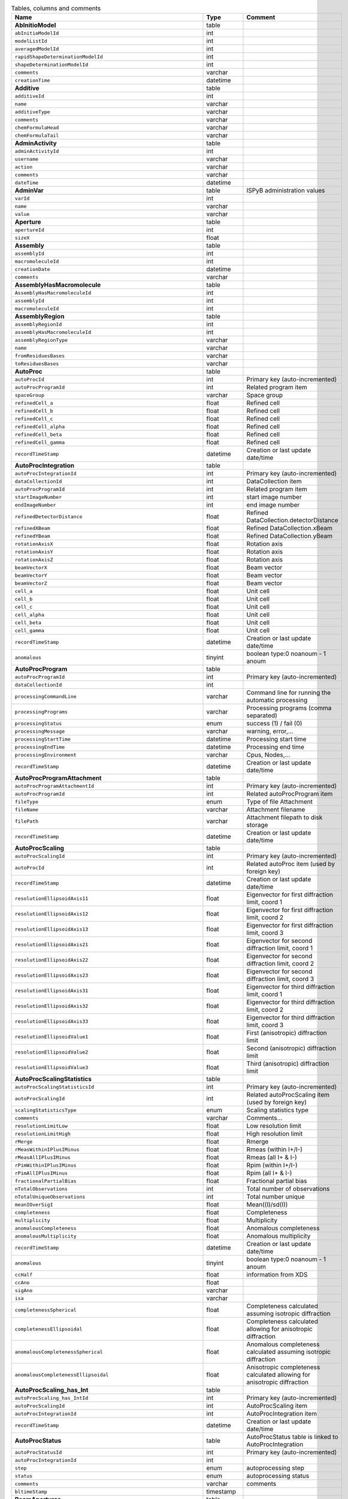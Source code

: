.. csv-table:: Tables, columns and comments
   :header: "Name", "Type", "Comment"
   :widths: 20, 10, 50

   **AbInitioModel**,table,""
   ``abInitioModelId``,int,""
   ``modelListId``,int,""
   ``averagedModelId``,int,""
   ``rapidShapeDeterminationModelId``,int,""
   ``shapeDeterminationModelId``,int,""
   ``comments``,varchar,""
   ``creationTime``,datetime,""
   **Additive**,table,""
   ``additiveId``,int,""
   ``name``,varchar,""
   ``additiveType``,varchar,""
   ``comments``,varchar,""
   ``chemFormulaHead``,varchar,""
   ``chemFormulaTail``,varchar,""
   **AdminActivity**,table,""
   ``adminActivityId``,int,""
   ``username``,varchar,""
   ``action``,varchar,""
   ``comments``,varchar,""
   ``dateTime``,datetime,""
   **AdminVar**,table,"ISPyB administration values"
   ``varId``,int,""
   ``name``,varchar,""
   ``value``,varchar,""
   **Aperture**,table,""
   ``apertureId``,int,""
   ``sizeX``,float,""
   **Assembly**,table,""
   ``assemblyId``,int,""
   ``macromoleculeId``,int,""
   ``creationDate``,datetime,""
   ``comments``,varchar,""
   **AssemblyHasMacromolecule**,table,""
   ``AssemblyHasMacromoleculeId``,int,""
   ``assemblyId``,int,""
   ``macromoleculeId``,int,""
   **AssemblyRegion**,table,""
   ``assemblyRegionId``,int,""
   ``assemblyHasMacromoleculeId``,int,""
   ``assemblyRegionType``,varchar,""
   ``name``,varchar,""
   ``fromResiduesBases``,varchar,""
   ``toResiduesBases``,varchar,""
   **AutoProc**,table,""
   ``autoProcId``,int,"Primary key (auto-incremented)"
   ``autoProcProgramId``,int,"Related program item"
   ``spaceGroup``,varchar,"Space group"
   ``refinedCell_a``,float,"Refined cell"
   ``refinedCell_b``,float,"Refined cell"
   ``refinedCell_c``,float,"Refined cell"
   ``refinedCell_alpha``,float,"Refined cell"
   ``refinedCell_beta``,float,"Refined cell"
   ``refinedCell_gamma``,float,"Refined cell"
   ``recordTimeStamp``,datetime,"Creation or last update date/time"
   **AutoProcIntegration**,table,""
   ``autoProcIntegrationId``,int,"Primary key (auto-incremented)"
   ``dataCollectionId``,int,"DataCollection item"
   ``autoProcProgramId``,int,"Related program item"
   ``startImageNumber``,int,"start image number"
   ``endImageNumber``,int,"end image number"
   ``refinedDetectorDistance``,float,"Refined DataCollection.detectorDistance"
   ``refinedXBeam``,float,"Refined DataCollection.xBeam"
   ``refinedYBeam``,float,"Refined DataCollection.yBeam"
   ``rotationAxisX``,float,"Rotation axis"
   ``rotationAxisY``,float,"Rotation axis"
   ``rotationAxisZ``,float,"Rotation axis"
   ``beamVectorX``,float,"Beam vector"
   ``beamVectorY``,float,"Beam vector"
   ``beamVectorZ``,float,"Beam vector"
   ``cell_a``,float,"Unit cell"
   ``cell_b``,float,"Unit cell"
   ``cell_c``,float,"Unit cell"
   ``cell_alpha``,float,"Unit cell"
   ``cell_beta``,float,"Unit cell"
   ``cell_gamma``,float,"Unit cell"
   ``recordTimeStamp``,datetime,"Creation or last update date/time"
   ``anomalous``,tinyint,"boolean type:0 noanoum - 1 anoum"
   **AutoProcProgram**,table,""
   ``autoProcProgramId``,int,"Primary key (auto-incremented)"
   ``dataCollectionId``,int,""
   ``processingCommandLine``,varchar,"Command line for running the automatic processing"
   ``processingPrograms``,varchar,"Processing programs (comma separated)"
   ``processingStatus``,enum,"success (1) / fail (0)"
   ``processingMessage``,varchar,"warning, error,..."
   ``processingStartTime``,datetime,"Processing start time"
   ``processingEndTime``,datetime,"Processing end time"
   ``processingEnvironment``,varchar,"Cpus, Nodes,..."
   ``recordTimeStamp``,datetime,"Creation or last update date/time"
   **AutoProcProgramAttachment**,table,""
   ``autoProcProgramAttachmentId``,int,"Primary key (auto-incremented)"
   ``autoProcProgramId``,int,"Related autoProcProgram item"
   ``fileType``,enum,"Type of file Attachment"
   ``fileName``,varchar,"Attachment filename"
   ``filePath``,varchar,"Attachment filepath to disk storage"
   ``recordTimeStamp``,datetime,"Creation or last update date/time"
   **AutoProcScaling**,table,""
   ``autoProcScalingId``,int,"Primary key (auto-incremented)"
   ``autoProcId``,int,"Related autoProc item (used by foreign key)"
   ``recordTimeStamp``,datetime,"Creation or last update date/time"
   ``resolutionEllipsoidAxis11``,float,"Eigenvector for first diffraction limit, coord 1"
   ``resolutionEllipsoidAxis12``,float,"Eigenvector for first diffraction limit, coord 2"
   ``resolutionEllipsoidAxis13``,float,"Eigenvector for first diffraction limit, coord 3"
   ``resolutionEllipsoidAxis21``,float,"Eigenvector for second diffraction limit, coord 1"
   ``resolutionEllipsoidAxis22``,float,"Eigenvector for second diffraction limit, coord 2"
   ``resolutionEllipsoidAxis23``,float,"Eigenvector for second diffraction limit, coord 3"
   ``resolutionEllipsoidAxis31``,float,"Eigenvector for third diffraction limit, coord 1"
   ``resolutionEllipsoidAxis32``,float,"Eigenvector for third diffraction limit, coord 2"
   ``resolutionEllipsoidAxis33``,float,"Eigenvector for third diffraction limit, coord 3"
   ``resolutionEllipsoidValue1``,float,"First (anisotropic) diffraction limit"
   ``resolutionEllipsoidValue2``,float,"Second (anisotropic) diffraction limit"
   ``resolutionEllipsoidValue3``,float,"Third (anisotropic) diffraction limit"
   **AutoProcScalingStatistics**,table,""
   ``autoProcScalingStatisticsId``,int,"Primary key (auto-incremented)"
   ``autoProcScalingId``,int,"Related autoProcScaling item (used by foreign key)"
   ``scalingStatisticsType``,enum,"Scaling statistics type"
   ``comments``,varchar,"Comments..."
   ``resolutionLimitLow``,float,"Low resolution limit"
   ``resolutionLimitHigh``,float,"High resolution limit"
   ``rMerge``,float,"Rmerge"
   ``rMeasWithinIPlusIMinus``,float,"Rmeas (within I+/I-)"
   ``rMeasAllIPlusIMinus``,float,"Rmeas (all I+ & I-)"
   ``rPimWithinIPlusIMinus``,float,"Rpim (within I+/I-) "
   ``rPimAllIPlusIMinus``,float,"Rpim (all I+ & I-)"
   ``fractionalPartialBias``,float,"Fractional partial bias"
   ``nTotalObservations``,int,"Total number of observations"
   ``nTotalUniqueObservations``,int,"Total number unique"
   ``meanIOverSigI``,float,"Mean((I)/sd(I))"
   ``completeness``,float,"Completeness"
   ``multiplicity``,float,"Multiplicity"
   ``anomalousCompleteness``,float,"Anomalous completeness"
   ``anomalousMultiplicity``,float,"Anomalous multiplicity"
   ``recordTimeStamp``,datetime,"Creation or last update date/time"
   ``anomalous``,tinyint,"boolean type:0 noanoum - 1 anoum"
   ``ccHalf``,float,"information from XDS"
   ``ccAno``,float,""
   ``sigAno``,varchar,""
   ``isa``,varchar,""
   ``completenessSpherical``,float,"Completeness calculated assuming isotropic diffraction"
   ``completenessEllipsoidal``,float,"Completeness calculated allowing for anisotropic diffraction"
   ``anomalousCompletenessSpherical``,float,"Anomalous completeness calculated assuming isotropic diffraction"
   ``anomalousCompletenessEllipsoidal``,float,"Anisotropic completeness calculated allowing for anisotropic diffraction"
   **AutoProcScaling_has_Int**,table,""
   ``autoProcScaling_has_IntId``,int,"Primary key (auto-incremented)"
   ``autoProcScalingId``,int,"AutoProcScaling item"
   ``autoProcIntegrationId``,int,"AutoProcIntegration item"
   ``recordTimeStamp``,datetime,"Creation or last update date/time"
   **AutoProcStatus**,table,"AutoProcStatus table is linked to AutoProcIntegration"
   ``autoProcStatusId``,int,"Primary key (auto-incremented)"
   ``autoProcIntegrationId``,int,""
   ``step``,enum,"autoprocessing step"
   ``status``,enum,"autoprocessing status"
   ``comments``,varchar,"comments"
   ``bltimeStamp``,timestamp,""
   **BeamApertures**,table,""
   ``beamAperturesid``,int,""
   ``beamlineStatsId``,int,""
   ``flux``,double,""
   ``x``,float,""
   ``y``,float,""
   ``apertureSize``,smallint,""
   **BeamCentres**,table,""
   ``beamCentresid``,int,""
   ``beamlineStatsId``,int,""
   ``x``,float,""
   ``y``,float,""
   ``zoom``,tinyint,""
   **BeamlineAction**,table,""
   ``beamlineActionId``,int,""
   ``sessionId``,int,""
   ``startTimestamp``,timestamp,""
   ``endTimestamp``,timestamp,""
   ``message``,varchar,""
   ``parameter``,varchar,""
   ``value``,varchar,""
   ``loglevel``,enum,""
   ``status``,enum,""
   **BeamLineSetup**,table,""
   ``beamLineSetupId``,int,""
   ``synchrotronMode``,varchar,""
   ``undulatorType1``,varchar,""
   ``undulatorType2``,varchar,""
   ``undulatorType3``,varchar,""
   ``focalSpotSizeAtSample``,float,""
   ``focusingOptic``,varchar,""
   ``beamDivergenceHorizontal``,float,""
   ``beamDivergenceVertical``,float,""
   ``polarisation``,float,""
   ``monochromatorType``,varchar,""
   ``setupDate``,datetime,""
   ``synchrotronName``,varchar,""
   ``maxExpTimePerDataCollection``,double,""
   ``minExposureTimePerImage``,double,""
   ``goniostatMaxOscillationSpeed``,double,""
   ``goniostatMinOscillationWidth``,double,""
   ``minTransmission``,double,""
   ``CS``,float,""
   ``recordTimeStamp``,timestamp,"Creation or last update date/time"
   **BeamlineStats**,table,""
   ``beamlineStatsId``,int,""
   ``beamline``,varchar,""
   ``recordTimeStamp``,datetime,""
   ``ringCurrent``,float,""
   ``energy``,float,""
   ``gony``,float,""
   ``beamW``,float,""
   ``beamH``,float,""
   ``flux``,double,""
   ``scanFileW``,varchar,""
   ``scanFileH``,varchar,""
   **BF_automationError**,table,""
   ``automationErrorId``,int,""
   ``errorType``,varchar,""
   ``solution``,text,""
   **BF_automationFault**,table,""
   ``automationFaultId``,int,""
   ``automationErrorId``,int,""
   ``containerId``,int,""
   ``severity``,enum,""
   ``stacktrace``,text,""
   ``resolved``,tinyint,""
   ``faultTimeStamp``,timestamp,""
   **BF_component**,table,""
   ``componentId``,int,""
   ``systemId``,int,""
   ``name``,varchar,""
   ``description``,varchar,""
   **BF_component_beamline**,table,""
   ``component_beamlineId``,int,""
   ``componentId``,int,""
   ``beamlinename``,varchar,""
   **BF_fault**,table,""
   ``faultId``,int,""
   ``sessionId``,int,""
   ``owner``,varchar,""
   ``subcomponentId``,int,""
   ``starttime``,datetime,""
   ``endtime``,datetime,""
   ``beamtimelost``,tinyint,""
   ``beamtimelost_starttime``,datetime,""
   ``beamtimelost_endtime``,datetime,""
   ``title``,varchar,""
   ``description``,text,""
   ``resolved``,tinyint,""
   ``resolution``,text,""
   ``assignee``,varchar,""
   ``attachment``,varchar,""
   ``eLogId``,int,""
   ``personId``,int,""
   ``assigneeId``,int,""
   **BF_subcomponent**,table,""
   ``subcomponentId``,int,""
   ``componentId``,int,""
   ``name``,varchar,""
   ``description``,varchar,""
   **BF_subcomponent_beamline**,table,""
   ``subcomponent_beamlineId``,int,""
   ``subcomponentId``,int,""
   ``beamlinename``,varchar,""
   **BF_system**,table,""
   ``systemId``,int,""
   ``name``,varchar,""
   ``description``,varchar,""
   **BF_system_beamline**,table,""
   ``system_beamlineId``,int,""
   ``systemId``,int,""
   ``beamlineName``,varchar,""
   **BLSample**,table,""
   ``blSampleId``,int,""
   ``diffractionPlanId``,int,""
   ``crystalId``,int,""
   ``containerId``,int,""
   ``name``,varchar,""
   ``code``,varchar,""
   ``location``,varchar,""
   ``holderLength``,double,""
   ``loopLength``,double,""
   ``loopType``,varchar,""
   ``wireWidth``,double,""
   ``comments``,varchar,""
   ``completionStage``,varchar,""
   ``structureStage``,varchar,""
   ``publicationStage``,varchar,""
   ``publicationComments``,varchar,""
   ``blSampleStatus``,varchar,""
   ``isInSampleChanger``,tinyint,""
   ``lastKnownCenteringPosition``,varchar,""
   ``recordTimeStamp``,timestamp,"Creation or last update date/time"
   ``SMILES``,varchar,"the symbolic description of the structure of a chemical compound"
   ``lastImageURL``,varchar,""
   ``positionId``,int,""
   ``blSubSampleId``,int,""
   ``screenComponentGroupId``,int,""
   ``volume``,float,""
   ``dimension1``,double,""
   ``dimension2``,double,""
   ``dimension3``,double,""
   ``shape``,varchar,""
   ``subLocation``,smallint,"Indicates the sample's location on a multi-sample pin, where 1 is closest to the pin base"
   **BLSampleGroup**,table,""
   ``blSampleGroupId``,int,""
   ``name``,varchar,"Human-readable name"
   **BLSampleGroup_has_BLSample**,table,""
   ``blSampleGroupId``,int,""
   ``blSampleId``,int,""
   ``order``,mediumint,""
   ``type``,enum,""
   **BLSampleImage**,table,""
   ``blSampleImageId``,int,""
   ``blSampleId``,int,""
   ``micronsPerPixelX``,float,""
   ``micronsPerPixelY``,float,""
   ``imageFullPath``,varchar,""
   ``blSampleImageScoreId``,int,""
   ``comments``,varchar,""
   ``blTimeStamp``,datetime,""
   ``containerInspectionId``,int,""
   ``modifiedTimeStamp``,datetime,""
   **BLSampleImageAnalysis**,table,""
   ``blSampleImageAnalysisId``,int,""
   ``blSampleImageId``,int,""
   ``oavSnapshotBefore``,varchar,""
   ``oavSnapshotAfter``,varchar,""
   ``deltaX``,int,""
   ``deltaY``,int,""
   ``goodnessOfFit``,float,""
   ``scaleFactor``,float,""
   ``resultCode``,varchar,""
   ``matchStartTimeStamp``,timestamp,""
   ``matchEndTimeStamp``,timestamp,""
   **BLSampleImageScore**,table,""
   ``blSampleImageScoreId``,int,""
   ``name``,varchar,""
   ``score``,float,""
   ``colour``,varchar,""
   **BLSampleType_has_Component**,table,""
   ``blSampleTypeId``,int,""
   ``componentId``,int,""
   ``abundance``,float,""
   **BLSample_has_DiffractionPlan**,table,""
   ``blSampleId``,int,""
   ``diffractionPlanId``,int,""
   **BLSample_has_EnergyScan**,table,""
   ``blSampleId``,int,""
   ``energyScanId``,int,""
   ``blSampleHasEnergyScanId``,int,""
   **BLSession**,table,""
   ``sessionId``,int,""
   ``expSessionPk``,int,"smis session Pk "
   ``beamLineSetupId``,int,""
   ``proposalId``,int,""
   ``projectCode``,varchar,""
   ``startDate``,datetime,""
   ``endDate``,datetime,""
   ``beamLineName``,varchar,""
   ``scheduled``,tinyint,""
   ``nbShifts``,int,""
   ``comments``,varchar,""
   ``beamLineOperator``,varchar,""
   ``visit_number``,int,""
   ``bltimeStamp``,timestamp,""
   ``usedFlag``,tinyint,"indicates if session has Datacollections or XFE or EnergyScans attached"
   ``sessionTitle``,varchar,"fx accounts only"
   ``structureDeterminations``,float,""
   ``dewarTransport``,float,""
   ``databackupFrance``,float,"data backup and express delivery France"
   ``databackupEurope``,float,"data backup and express delivery Europe"
   ``operatorSiteNumber``,varchar,"matricule site"
   ``lastUpdate``,timestamp,"last update timestamp: by default the end of the session, the last collect..."
   ``protectedData``,varchar,"indicates if the data are protected or not"
   ``externalId``,binary,""
   ``nbReimbDewars``,int,""
   **BLSession_has_SCPosition**,table,""
   ``blsessionhasscpositionid``,int,""
   ``blsessionid``,int,""
   ``scContainer``,smallint,"Position of container within sample changer"
   ``containerPosition``,smallint,"Position of sample within container"
   **BLSubSample**,table,""
   ``blSubSampleId``,int,"Primary key (auto-incremented)"
   ``blSampleId``,int,"sample"
   ``diffractionPlanId``,int,"eventually diffractionPlan"
   ``positionId``,int,"position of the subsample"
   ``position2Id``,int,""
   ``blSubSampleUUID``,varchar,"uuid of the blsubsample"
   ``imgFileName``,varchar,"image filename"
   ``imgFilePath``,varchar,"url image"
   ``comments``,varchar,"comments"
   ``recordTimeStamp``,timestamp,"Creation or last update date/time"
   ``motorPositionId``,int,"motor position"
   **Buffer**,table,""
   ``bufferId``,int,""
   ``proposalId``,int,""
   ``safetyLevelId``,int,""
   ``name``,varchar,""
   ``acronym``,varchar,""
   ``pH``,varchar,""
   ``composition``,varchar,""
   ``comments``,varchar,""
   ``BLSessionId``,int,""
   ``electronDensity``,float,""
   **BufferHasAdditive**,table,""
   ``bufferHasAdditiveId``,int,""
   ``bufferId``,int,""
   ``additiveId``,int,""
   ``measurementUnitId``,int,""
   ``quantity``,varchar,""
   **CalendarHash**,table,"Lets people get to their calendars without logging in using a private (hash) url"
   ``calendarHashId``,int,""
   ``ckey``,varchar,""
   ``hash``,varchar,""
   ``beamline``,tinyint,""
   **Component**,table,"Description of a component that can be used inside a crystal or a sample."
   ``componentId``,int,""
   ``componentTypeId``,int,""
   ``proposalId``,int,""
   ``name``,varchar,""
   ``composition``,varchar,""
   **ComponentSubType**,table,""
   ``componentSubTypeId``,int,""
   ``name``,varchar,""
   ``hasPh``,tinyint,""
   **ComponentType**,table,""
   ``componentTypeId``,int,""
   ``name``,varchar,""
   **Component_has_SubType**,table,""
   ``componentId``,int,""
   ``componentSubTypeId``,int,""
   **ConcentrationType**,table,""
   ``concentrationTypeId``,int,""
   ``name``,varchar,""
   ``symbol``,varchar,""
   **Container**,table,""
   ``containerId``,int,""
   ``dewarId``,int,""
   ``code``,varchar,""
   ``containerType``,varchar,""
   ``capacity``,int,""
   ``beamlineLocation``,varchar,""
   ``sampleChangerLocation``,varchar,""
   ``containerStatus``,varchar,""
   ``bltimeStamp``,datetime,""
   ``barcode``,varchar,""
   ``sessionId``,int,""
   ``ownerId``,int,""
   ``screenId``,int,""
   ``scheduleId``,int,""
   ``imagerId``,int,""
   ``scLocationUpdated``,datetime,""
   ``requestedImagerId``,int,""
   ``requestedReturn``,tinyint,"True for requesting return, False means container will be disposed"
   ``comments``,varchar,""
   ``experimentType``,varchar,""
   ``storageTemperature``,float,""
   **ContainerHistory**,table,""
   ``containerHistoryId``,int,""
   ``containerId``,int,""
   ``location``,varchar,""
   ``blTimeStamp``,timestamp,""
   ``status``,varchar,""
   **ContainerInspection**,table,""
   ``containerInspectionId``,int,""
   ``containerId``,int,""
   ``inspectionTypeId``,int,""
   ``imagerId``,int,""
   ``temperature``,float,""
   ``blTimeStamp``,datetime,""
   ``scheduleComponentid``,int,""
   ``state``,varchar,""
   ``priority``,smallint,""
   ``manual``,tinyint,""
   ``scheduledTimeStamp``,datetime,""
   ``completedTimeStamp``,datetime,""
   **ContainerQueue**,table,""
   ``containerQueueId``,int,""
   ``containerId``,int,""
   ``personId``,int,""
   ``createdTimeStamp``,timestamp,""
   ``completedTimeStamp``,timestamp,""
   **ContainerQueueSample**,table,""
   ``containerQueueSampleId``,int,""
   ``containerQueueId``,int,""
   ``blSubSampleId``,int,""
   **CryoemInitialModel**,table,"Initial cryo-EM model generation results"
   ``cryoemInitialModelId``,int,""
   ``resolution``,float,"Unit: Angstroms"
   ``numberOfParticles``,int,""
   **Crystal**,table,""
   ``crystalId``,int,""
   ``diffractionPlanId``,int,""
   ``proteinId``,int,""
   ``crystalUUID``,varchar,""
   ``name``,varchar,""
   ``spaceGroup``,varchar,""
   ``morphology``,varchar,""
   ``color``,varchar,""
   ``size_X``,double,""
   ``size_Y``,double,""
   ``size_Z``,double,""
   ``cell_a``,double,""
   ``cell_b``,double,""
   ``cell_c``,double,""
   ``cell_alpha``,double,""
   ``cell_beta``,double,""
   ``cell_gamma``,double,""
   ``comments``,varchar,""
   ``pdbFileName``,varchar,"pdb file name"
   ``pdbFilePath``,varchar,"pdb file path"
   ``recordTimeStamp``,timestamp,"Creation or last update date/time"
   ``abundance``,float,""
   ``packingFraction``,float,""
   **CrystalComposition**,table,"Links a crystal to it's components with a specified abundance or ratio."
   ``crystalCompositionId``,int,""
   ``componentId``,int,""
   ``crystalId``,int,""
   ``concentrationTypeId``,int,""
   ``abundance``,float,"Abundance or oncentration in the unit defined by concentrationTypeId."
   ``ratio``,float,""
   ``ph``,float,""
   **Crystal_has_UUID**,table,""
   ``crystal_has_UUID_Id``,int,""
   ``crystalId``,int,""
   ``UUID``,varchar,""
   ``imageURL``,varchar,""
   **CTF**,table,""
   ``CTFid``,int,""
   ``motionCorrectionId``,int,""
   ``spectraImageThumbnailFullPath``,varchar,""
   ``spectraImageFullPath``,varchar,""
   ``defocusU``,varchar,""
   ``defocusV``,varchar,""
   ``angle``,varchar,""
   ``crossCorrelationCoefficient``,varchar,""
   ``resolutionLimit``,varchar,""
   ``estimatedBfactor``,varchar,""
   ``logFilePath``,varchar,""
   ``createdTimeStamp``,timestamp,""
   **DataAcquisition**,table,""
   ``dataAcquisitionId``,int,""
   ``sampleCellId``,int,""
   ``framesCount``,varchar,""
   ``energy``,varchar,""
   ``waitTime``,varchar,""
   ``detectorDistance``,varchar,""
   **DataCollection**,table,""
   ``dataCollectionId``,int,"Primary key (auto-incremented)"
   ``dataCollectionGroupId``,int,"references DataCollectionGroup table"
   ``strategySubWedgeOrigId``,int,"references ScreeningStrategySubWedge table"
   ``detectorId``,int,"references Detector table"
   ``blSubSampleId``,int,""
   ``startPositionId``,int,""
   ``endPositionId``,int,""
   ``dataCollectionNumber``,int,""
   ``startTime``,datetime,"Start time of the dataCollection"
   ``endTime``,datetime,"end time of the dataCollection"
   ``runStatus``,varchar,""
   ``axisStart``,float,""
   ``axisEnd``,float,""
   ``axisRange``,float,""
   ``overlap``,float,""
   ``numberOfImages``,int,""
   ``startImageNumber``,int,""
   ``numberOfPasses``,int,""
   ``exposureTime``,float,""
   ``imageDirectory``,varchar,""
   ``imagePrefix``,varchar,""
   ``imageSuffix``,varchar,""
   ``imageContainerSubPath``,varchar,"Internal path of a HDF5 file pointing to the data for this data collection"
   ``fileTemplate``,varchar,""
   ``wavelength``,float,""
   ``resolution``,float,""
   ``detectorDistance``,float,""
   ``xBeam``,float,""
   ``yBeam``,float,""
   ``xBeamPix``,float,"Beam size in pixels"
   ``yBeamPix``,float,"Beam size in pixels"
   ``comments``,varchar,""
   ``printableForReport``,tinyint,""
   ``slitGapVertical``,float,""
   ``slitGapHorizontal``,float,""
   ``transmission``,float,""
   ``synchrotronMode``,varchar,""
   ``xtalSnapshotFullPath1``,varchar,""
   ``xtalSnapshotFullPath2``,varchar,""
   ``xtalSnapshotFullPath3``,varchar,""
   ``xtalSnapshotFullPath4``,varchar,""
   ``rotationAxis``,enum,""
   ``phiStart``,float,""
   ``kappaStart``,float,""
   ``omegaStart``,float,""
   ``resolutionAtCorner``,float,""
   ``detector2Theta``,float,""
   ``undulatorGap1``,float,""
   ``undulatorGap2``,float,""
   ``undulatorGap3``,float,""
   ``beamSizeAtSampleX``,float,""
   ``beamSizeAtSampleY``,float,""
   ``centeringMethod``,varchar,""
   ``averageTemperature``,float,""
   ``actualCenteringPosition``,varchar,""
   ``beamShape``,varchar,""
   ``flux``,double,""
   ``flux_end``,double,"flux measured after the collect"
   ``totalAbsorbedDose``,double,"expected dose delivered to the crystal, EDNA"
   ``bestWilsonPlotPath``,varchar,""
   ``imageQualityIndicatorsPlotPath``,varchar,""
   ``imageQualityIndicatorsCSVPath``,varchar,""
   ``blSampleId``,int,""
   ``sessionId``,int,""
   ``experimentType``,varchar,""
   ``crystalClass``,varchar,""
   ``chiStart``,float,""
   ``detectorMode``,varchar,""
   ``actualSampleBarcode``,varchar,""
   ``actualSampleSlotInContainer``,int,""
   ``actualContainerBarcode``,varchar,""
   ``actualContainerSlotInSC``,int,""
   ``positionId``,int,""
   ``focalSpotSizeAtSampleX``,float,""
   ``polarisation``,float,""
   ``focalSpotSizeAtSampleY``,float,""
   ``apertureId``,int,""
   ``screeningOrigId``,int,""
   ``processedDataFile``,varchar,""
   ``datFullPath``,varchar,""
   ``magnification``,int,"Unit: X"
   ``binning``,tinyint,"1 or 2. Number of pixels to process as 1. (Use mean value.)"
   ``particleDiameter``,float,"Unit: nm"
   ``boxSize_CTF``,float,"Unit: pixels"
   ``minResolution``,float,"Unit: A"
   ``minDefocus``,float,"Unit: A"
   ``maxDefocus``,float,"Unit: A"
   ``defocusStepSize``,float,"Unit: A"
   ``amountAstigmatism``,float,"Unit: A"
   ``extractSize``,float,"Unit: pixels"
   ``bgRadius``,float,"Unit: nm"
   ``voltage``,float,"Unit: kV"
   ``objAperture``,float,"Unit: um"
   ``c1aperture``,float,"Unit: um"
   ``c2aperture``,float,"Unit: um"
   ``c3aperture``,float,"Unit: um"
   ``c1lens``,float,"Unit: %"
   ``c2lens``,float,"Unit: %"
   ``c3lens``,float,"Unit: %"
   **DataCollectionFileAttachment**,table,""
   ``dataCollectionFileAttachmentId``,int,""
   ``dataCollectionId``,int,""
   ``fileFullPath``,varchar,""
   ``fileType``,enum,"snapshot: image file, usually of the sample. 
   log: a text file with logging info. 
   xy: x and y data in text format. 
   recip: a compressed csv file with reciprocal space coordinates."
   ``createTime``,timestamp,""
   **DataCollectionGroup**,table,"a dataCollectionGroup is a group of dataCollection for a spe"
   ``dataCollectionGroupId``,int,"Primary key (auto-incremented)"
   ``blSampleId``,int,"references BLSample table"
   ``sessionId``,int,"references Session table"
   ``workflowId``,int,""
   ``experimentType``,enum,""
   ``startTime``,datetime,"Start time of the dataCollectionGroup"
   ``endTime``,datetime,"end time of the dataCollectionGroup"
   ``crystalClass``,varchar,"Crystal Class for industrials users"
   ``comments``,varchar,"comments"
   ``detectorMode``,varchar,"Detector mode"
   ``actualSampleBarcode``,varchar,"Actual sample barcode"
   ``actualSampleSlotInContainer``,int,"Actual sample slot number in container"
   ``actualContainerBarcode``,varchar,"Actual container barcode"
   ``actualContainerSlotInSC``,int,"Actual container slot number in sample changer"
   ``xtalSnapshotFullPath``,varchar,""
   **DataCollectionPlanGroup**,table,""
   ``dataCollectionPlanGroupId``,int,""
   ``sessionId``,int,""
   ``blSampleId``,int,""
   **DatamatrixInSampleChanger**,table,""
   ``datamatrixInSampleChangerId``,int,""
   ``proposalId``,int,""
   ``beamLineName``,varchar,""
   ``datamatrixCode``,varchar,""
   ``locationInContainer``,int,""
   ``containerLocationInSC``,int,""
   ``containerDatamatrixCode``,varchar,""
   ``bltimeStamp``,timestamp,""
   **DataReductionStatus**,table,""
   ``dataReductionStatusId``,int,""
   ``dataCollectionId``,int,""
   ``status``,varchar,""
   ``filename``,varchar,""
   ``message``,varchar,""
   **Detector**,table,"Detector table is linked to a dataCollection"
   ``detectorId``,int,"Primary key (auto-incremented)"
   ``detectorType``,varchar,""
   ``detectorManufacturer``,varchar,""
   ``detectorModel``,varchar,""
   ``detectorPixelSizeHorizontal``,float,""
   ``detectorPixelSizeVertical``,float,""
   ``detectorSerialNumber``,varchar,""
   ``detectorDistanceMin``,double,""
   ``detectorDistanceMax``,double,""
   ``trustedPixelValueRangeLower``,double,""
   ``trustedPixelValueRangeUpper``,double,""
   ``sensorThickness``,float,""
   ``overload``,float,""
   ``XGeoCorr``,varchar,""
   ``YGeoCorr``,varchar,""
   ``detectorMode``,varchar,""
   ``detectorMaxResolution``,float,""
   ``detectorMinResolution``,float,""
   ``CS``,float,"Unit: mm"
   ``density``,float,""
   ``composition``,varchar,""
   ``localName``,varchar,"Colloquial name for the detector"
   **Dewar**,table,""
   ``dewarId``,int,""
   ``shippingId``,int,""
   ``code``,varchar,""
   ``comments``,tinytext,""
   ``storageLocation``,varchar,""
   ``dewarStatus``,varchar,""
   ``bltimeStamp``,timestamp,""
   ``isStorageDewar``,tinyint,""
   ``barCode``,varchar,""
   ``firstExperimentId``,int,""
   ``customsValue``,int,""
   ``transportValue``,int,""
   ``trackingNumberToSynchrotron``,varchar,""
   ``trackingNumberFromSynchrotron``,varchar,""
   ``facilityCode``,varchar,"Unique barcode assigned to each dewar"
   ``type``,enum,""
   ``isReimbursed``,tinyint,"set this dewar as reimbursed by the user office"
   **DewarLocation**,table,"ISPyB Dewar location table"
   ``eventId``,int,""
   ``dewarNumber``,varchar,"Dewar number"
   ``userId``,varchar,"User who locates the dewar"
   ``dateTime``,datetime,"Date and time of locatization"
   ``locationName``,varchar,"Location of the dewar"
   ``courierName``,varchar,"Carrier name who's shipping back the dewar"
   ``courierTrackingNumber``,varchar,"Tracking number of the shippment"
   **DewarLocationList**,table,"List of locations for dewars"
   ``locationId``,int,""
   ``locationName``,varchar,"Location"
   **DewarRegistry**,table,""
   ``dewarRegistryId``,int,""
   ``facilityCode``,varchar,""
   ``proposalId``,int,""
   ``labContactId``,int,""
   ``purchaseDate``,datetime,""
   ``bltimestamp``,datetime,""
   **DewarRegistry_has_Proposal**,table,""
   ``dewarRegistryHasProposalId``,int,""
   ``dewarRegistryId``,int,""
   ``proposalId``,int,""
   ``personId``,int,"Person registering the dewar"
   ``recordTimestamp``,datetime,""
   ``labContactId``,int,"Owner of the dewar"
   **DewarTransportHistory**,table,""
   ``DewarTransportHistoryId``,int,""
   ``dewarId``,int,""
   ``dewarStatus``,varchar,""
   ``storageLocation``,varchar,""
   ``arrivalDate``,datetime,""
   **DiffractionPlan**,table,""
   ``diffractionPlanId``,int,""
   ``xmlDocumentId``,int,""
   ``experimentKind``,enum,""
   ``observedResolution``,float,""
   ``minimalResolution``,float,""
   ``exposureTime``,float,""
   ``oscillationRange``,float,""
   ``maximalResolution``,float,""
   ``screeningResolution``,float,""
   ``radiationSensitivity``,float,""
   ``anomalousScatterer``,varchar,""
   ``preferredBeamSizeX``,float,""
   ``preferredBeamSizeY``,float,""
   ``preferredBeamDiameter``,float,""
   ``comments``,varchar,""
   ``aimedCompleteness``,double,""
   ``aimedIOverSigmaAtHighestRes``,double,""
   ``aimedMultiplicity``,double,""
   ``aimedResolution``,double,""
   ``anomalousData``,tinyint,""
   ``complexity``,varchar,""
   ``estimateRadiationDamage``,tinyint,""
   ``forcedSpaceGroup``,varchar,""
   ``requiredCompleteness``,double,""
   ``requiredMultiplicity``,double,""
   ``requiredResolution``,double,""
   ``strategyOption``,varchar,""
   ``kappaStrategyOption``,varchar,""
   ``numberOfPositions``,int,""
   ``minDimAccrossSpindleAxis``,double,"minimum dimension accross the spindle axis"
   ``maxDimAccrossSpindleAxis``,double,"maximum dimension accross the spindle axis"
   ``radiationSensitivityBeta``,double,""
   ``radiationSensitivityGamma``,double,""
   ``minOscWidth``,float,""
   ``recordTimeStamp``,timestamp,"Creation or last update date/time"
   ``diffractionPlanUUID``,varchar,""
   ``dataCollectionPlanGroupId``,int,""
   ``detectorId``,int,""
   ``distance``,double,""
   ``orientation``,double,""
   ``monoBandwidth``,double,""
   ``monochromator``,varchar,"DMM or DCM"
   ``energy``,float,"eV"
   ``transmission``,float,"Decimal fraction in range [0,1]"
   ``boxSizeX``,float,"microns"
   ``boxSizeY``,float,"microns"
   ``kappaStart``,float,"degrees"
   ``axisStart``,float,"degrees"
   ``axisRange``,float,"degrees"
   ``numberOfImages``,mediumint,"The number of images requested"
   ``presetForProposalId``,int,"Indicates this plan is available to all sessions on given proposal"
   ``beamLineName``,varchar,"Indicates this plan is available to all sessions on given beamline"
   ``userPath``,varchar,"User-specified relative 'root' path inside the session directory to be used for holding collected data"
   **DiffractionPlan_has_Detector**,table,""
   ``diffractionPlanId``,int,""
   ``detectorId``,int,""
   ``exposureTime``,double,""
   ``distance``,double,""
   ``orientation``,double,""
   **EMMicroscope**,table,""
   ``emMicroscopeId``,int,""
   ``instrumentName``,varchar,""
   ``voltage``,float,""
   ``CS``,float,"Unit: mm"
   ``detectorPixelSize``,float,""
   ``C2aperture``,float,""
   ``ObjAperture``,float,""
   ``C2lens``,float,""
   **EnergyScan**,table,""
   ``energyScanId``,int,""
   ``sessionId``,int,""
   ``blSampleId``,int,""
   ``fluorescenceDetector``,varchar,""
   ``scanFileFullPath``,varchar,""
   ``choochFileFullPath``,varchar,""
   ``jpegChoochFileFullPath``,varchar,""
   ``element``,varchar,""
   ``startEnergy``,float,""
   ``endEnergy``,float,""
   ``transmissionFactor``,float,""
   ``exposureTime``,float,""
   ``axisPosition``,float,""
   ``synchrotronCurrent``,float,""
   ``temperature``,float,""
   ``peakEnergy``,float,""
   ``peakFPrime``,float,""
   ``peakFDoublePrime``,float,""
   ``inflectionEnergy``,float,""
   ``inflectionFPrime``,float,""
   ``inflectionFDoublePrime``,float,""
   ``xrayDose``,float,""
   ``startTime``,datetime,""
   ``endTime``,datetime,""
   ``edgeEnergy``,varchar,""
   ``filename``,varchar,""
   ``beamSizeVertical``,float,""
   ``beamSizeHorizontal``,float,""
   ``crystalClass``,varchar,""
   ``comments``,varchar,""
   ``flux``,double,"flux measured before the energyScan"
   ``flux_end``,double,"flux measured after the energyScan"
   ``workingDirectory``,varchar,""
   ``blSubSampleId``,int,""
   ``remoteEnergy``,float,""
   ``remoteFPrime``,float,""
   ``remoteFDoublePrime``,float,""
   **Event**,table,"Describes something that happend during a data collection and should be taken into account for data analysis. Can be reapeted at a specified frequency or not."
   ``eventId``,int,""
   ``eventChainId``,int,""
   ``componentId``,int,""
   ``eventTypeId``,int,""
   ``name``,varchar,""
   ``offset``,float,"Start of the event relative to data collection start time in seconds."
   ``duration``,float,"Duration of the event if applicable."
   ``period``,float,"Repetition period if applicable in seconds."
   ``repetition``,float,"Number of repetition if applicable."
   **EventChain**,table,"Groups events together in a data collection."
   ``eventChainId``,int,""
   ``dataCollectionId``,int,""
   ``name``,varchar,""
   **EventType**,table,"Defines the list of event types which can occur during a data collection."
   ``eventTypeId``,int,""
   ``name``,varchar,""
   **Experiment**,table,""
   ``experimentId``,int,""
   ``sessionId``,int,""
   ``proposalId``,int,""
   ``name``,varchar,""
   ``creationDate``,datetime,""
   ``experimentType``,varchar,""
   ``sourceFilePath``,varchar,""
   ``dataAcquisitionFilePath``,varchar,"The file path pointing to the data acquisition. Eventually it may be a compressed file with all the files or just the folder"
   ``status``,varchar,""
   ``comments``,varchar,""
   **ExperimentKindDetails**,table,""
   ``experimentKindId``,int,""
   ``diffractionPlanId``,int,""
   ``exposureIndex``,int,""
   ``dataCollectionType``,varchar,""
   ``dataCollectionKind``,varchar,""
   ``wedgeValue``,float,""
   **FitStructureToExperimentalData**,table,""
   ``fitStructureToExperimentalDataId``,int,""
   ``structureId``,int,""
   ``subtractionId``,int,""
   ``workflowId``,int,""
   ``fitFilePath``,varchar,""
   ``logFilePath``,varchar,""
   ``outputFilePath``,varchar,""
   ``creationDate``,datetime,""
   ``comments``,varchar,""
   **Frame**,table,""
   ``frameId``,int,""
   ``filePath``,varchar,""
   ``comments``,varchar,""
   ``creationDate``,timestamp,""
   ``frameSetId``,int,""
   **FrameList**,table,""
   ``frameListId``,int,""
   ``comments``,int,""
   **FrameSet**,table,""
   ``frameSetId``,int,""
   ``runId``,int,""
   ``frameListId``,int,""
   ``detectorId``,int,""
   ``detectorDistance``,varchar,""
   ``filePath``,varchar,""
   ``internalPath``,varchar,""
   **FrameToList**,table,""
   ``frameToListId``,int,""
   ``frameListId``,int,""
   ``frameId``,int,""
   **GeometryClassname**,table,""
   ``geometryClassnameId``,int,""
   ``geometryClassname``,varchar,""
   ``geometryOrder``,int,""
   **GridInfo**,table,""
   ``gridInfoId``,int,"Primary key (auto-incremented)"
   ``workflowMeshId``,int,""
   ``xOffset``,double,""
   ``yOffset``,double,""
   ``dx_mm``,double,""
   ``dy_mm``,double,""
   ``steps_x``,double,""
   ``steps_y``,double,""
   ``meshAngle``,double,""
   ``recordTimeStamp``,timestamp,"Creation or last update date/time"
   ``orientation``,enum,""
   ``dataCollectionGroupId``,int,""
   ``pixelspermicronX``,float,""
   ``pixelspermicronY``,float,""
   ``snapshot_offsetxpixel``,float,""
   ``snapshot_offsetypixel``,float,""
   **Image**,table,""
   ``imageId``,int,""
   ``dataCollectionId``,int,""
   ``motorPositionId``,int,""
   ``imageNumber``,int,""
   ``fileName``,varchar,""
   ``fileLocation``,varchar,""
   ``measuredIntensity``,float,""
   ``jpegFileFullPath``,varchar,""
   ``jpegThumbnailFileFullPath``,varchar,""
   ``temperature``,float,""
   ``cumulativeIntensity``,float,""
   ``synchrotronCurrent``,float,""
   ``comments``,varchar,""
   ``machineMessage``,varchar,""
   ``recordTimeStamp``,timestamp,"Creation or last update date/time"
   **ImageQualityIndicators**,table,""
   ``imageQualityIndicatorsId``,int,"Primary key (auto-incremented)"
   ``imageId``,int,""
   ``autoProcProgramId``,int,"Foreign key to the AutoProcProgram table"
   ``spotTotal``,int,"Total number of spots"
   ``inResTotal``,int,"Total number of spots in resolution range"
   ``goodBraggCandidates``,int,"Total number of Bragg diffraction spots"
   ``iceRings``,int,"Number of ice rings identified"
   ``method1Res``,float,"Resolution estimate 1 (see publication)"
   ``method2Res``,float,"Resolution estimate 2 (see publication)"
   ``maxUnitCell``,float,"Estimation of the largest possible unit cell edge"
   ``pctSaturationTop50Peaks``,float,"The fraction of the dynamic range being used"
   ``inResolutionOvrlSpots``,int,"Number of spots overloaded"
   ``binPopCutOffMethod2Res``,float,"Cut off used in resolution limit calculation"
   ``recordTimeStamp``,datetime,"Creation or last update date/time"
   ``totalIntegratedSignal``,double,""
   ``dozor_score``,double,"dozor_score"
   ``dataCollectionId``,int,""
   ``imageNumber``,mediumint,""
   **Imager**,table,""
   ``imagerId``,int,""
   ``name``,varchar,""
   ``temperature``,float,""
   ``serial``,varchar,""
   ``capacity``,smallint,""
   **InitialModel**,table,"Initial model generation results"
   ``initialModelId``,int,""
   ``resolution``,float,"Unit: Angstroms"
   ``numberOfParticles``,int,""
   **InputParameterWorkflow**,table,""
   ``inputParameterId``,int,""
   ``workflowId``,int,""
   ``parameterType``,varchar,""
   ``name``,varchar,""
   ``value``,varchar,""
   ``comments``,varchar,""
   **InspectionType**,table,""
   ``inspectionTypeId``,int,""
   ``name``,varchar,""
   **Instruction**,table,""
   ``instructionId``,int,""
   ``instructionSetId``,int,""
   ``order``,int,""
   ``comments``,varchar,""
   **InstructionSet**,table,""
   ``instructionSetId``,int,""
   ``type``,varchar,""
   **IspybAutoProcAttachment**,table,"ISPyB autoProcAttachment files values"
   ``autoProcAttachmentId``,int,""
   ``fileName``,varchar,""
   ``description``,varchar,""
   ``step``,enum,"step where the file is generated"
   ``fileCategory``,enum,""
   ``hasGraph``,tinyint,""
   **IspybCrystalClass**,table,"ISPyB crystal class values"
   ``crystalClassId``,int,""
   ``crystalClass_code``,varchar,""
   ``crystalClass_name``,varchar,""
   **IspybReference**,table,""
   ``referenceId``,int,"Primary key (auto-incremented)"
   ``referenceName``,varchar,"reference name"
   ``referenceUrl``,varchar,"url of the reference"
   ``referenceBibtext``,blob,"bibtext value of the reference"
   ``beamline``,enum,"beamline involved"
   **LabContact**,table,""
   ``labContactId``,int,""
   ``personId``,int,""
   ``cardName``,varchar,""
   ``proposalId``,int,""
   ``defaultCourrierCompany``,varchar,""
   ``courierAccount``,varchar,""
   ``billingReference``,varchar,""
   ``dewarAvgCustomsValue``,int,""
   ``dewarAvgTransportValue``,int,""
   ``recordTimeStamp``,timestamp,"Creation or last update date/time"
   **Laboratory**,table,""
   ``laboratoryId``,int,""
   ``laboratoryUUID``,varchar,""
   ``name``,varchar,""
   ``address``,varchar,""
   ``city``,varchar,""
   ``country``,varchar,""
   ``url``,varchar,""
   ``organization``,varchar,""
   ``recordTimeStamp``,timestamp,"Creation or last update date/time"
   ``laboratoryExtPk``,int,""
   **Log4Stat**,table,""
   ``id``,int,""
   ``priority``,varchar,""
   ``timestamp``,datetime,""
   ``msg``,varchar,""
   ``detail``,varchar,""
   ``value``,varchar,""
   **Login**,table,""
   ``loginId``,int,""
   ``token``,varchar,""
   ``username``,varchar,""
   ``roles``,varchar,""
   ``siteId``,varchar,""
   ``authorized``,varchar,""
   ``expirationTime``,datetime,""
   **Macromolecule**,table,""
   ``macromoleculeId``,int,""
   ``proposalId``,int,""
   ``safetyLevelId``,int,""
   ``name``,varchar,""
   ``acronym``,varchar,""
   ``extintionCoefficient``,varchar,""
   ``molecularMass``,varchar,""
   ``sequence``,varchar,""
   ``contactsDescriptionFilePath``,varchar,""
   ``symmetry``,varchar,""
   ``comments``,varchar,""
   ``refractiveIndex``,varchar,""
   ``solventViscosity``,varchar,""
   ``creationDate``,datetime,""
   ``electronDensity``,float,""
   **MacromoleculeRegion**,table,""
   ``macromoleculeRegionId``,int,""
   ``macromoleculeId``,int,""
   ``regionType``,varchar,""
   ``id``,varchar,""
   ``count``,varchar,""
   ``sequence``,varchar,""
   **Measurement**,table,""
   ``measurementId``,int,""
   ``specimenId``,int,""
   ``runId``,int,""
   ``code``,varchar,""
   ``imageDirectory``,varchar,""
   ``priorityLevelId``,int,""
   ``exposureTemperature``,varchar,""
   ``viscosity``,varchar,""
   ``flow``,tinyint,""
   ``extraFlowTime``,varchar,""
   ``volumeToLoad``,varchar,""
   ``waitTime``,varchar,""
   ``transmission``,varchar,""
   ``comments``,varchar,""
   ``pathToH5``,varchar,""
   **MeasurementToDataCollection**,table,""
   ``measurementToDataCollectionId``,int,""
   ``dataCollectionId``,int,""
   ``measurementId``,int,""
   ``dataCollectionOrder``,int,""
   **MeasurementUnit**,table,""
   ``measurementUnitId``,int,""
   ``name``,varchar,""
   ``unitType``,varchar,""
   **Merge**,table,""
   ``mergeId``,int,""
   ``measurementId``,int,""
   ``frameListId``,int,""
   ``discardedFrameNameList``,varchar,""
   ``averageFilePath``,varchar,""
   ``framesCount``,varchar,""
   ``framesMerge``,varchar,""
   ``creationDate``,datetime,""
   **MixtureToStructure**,table,""
   ``fitToStructureId``,int,""
   ``structureId``,int,""
   ``mixtureId``,int,""
   ``volumeFraction``,varchar,""
   ``creationDate``,datetime,""
   **Model**,table,""
   ``modelId``,int,""
   ``name``,varchar,""
   ``pdbFile``,varchar,""
   ``fitFile``,varchar,""
   ``firFile``,varchar,""
   ``logFile``,varchar,""
   ``rFactor``,varchar,""
   ``chiSqrt``,varchar,""
   ``volume``,varchar,""
   ``rg``,varchar,""
   ``dMax``,varchar,""
   **ModelBuilding**,table,""
   ``modelBuildingId``,int,"Primary key (auto-incremented)"
   ``phasingAnalysisId``,int,"Related phasing analysis item"
   ``phasingProgramRunId``,int,"Related program item"
   ``spaceGroupId``,int,"Related spaceGroup"
   ``lowRes``,double,""
   ``highRes``,double,""
   ``recordTimeStamp``,datetime,"Creation or last update date/time"
   **ModelList**,table,""
   ``modelListId``,int,""
   ``nsdFilePath``,varchar,""
   ``chi2RgFilePath``,varchar,""
   **ModelToList**,table,""
   ``modelToListId``,int,""
   ``modelId``,int,""
   ``modelListId``,int,""
   **MotionCorrection**,table,""
   ``motionCorrectionId``,int,""
   ``movieId``,int,""
   ``firstFrame``,varchar,""
   ``lastFrame``,varchar,""
   ``dosePerFrame``,varchar,""
   ``doseWeight``,varchar,""
   ``totalMotion``,varchar,""
   ``averageMotionPerFrame``,varchar,""
   ``driftPlotFullPath``,varchar,""
   ``micrographFullPath``,varchar,""
   ``micrographSnapshotFullPath``,varchar,""
   ``correctedDoseMicrographFullPath``,varchar,""
   ``patchesUsed``,varchar,""
   ``logFileFullPath``,varchar,""
   ``createdTimeStamp``,timestamp,""
   **MotorPosition**,table,""
   ``motorPositionId``,int,"Primary key (auto-incremented)"
   ``phiX``,double,""
   ``phiY``,double,""
   ``phiZ``,double,""
   ``sampX``,double,""
   ``sampY``,double,""
   ``omega``,double,""
   ``kappa``,double,""
   ``phi``,double,""
   ``chi``,double,""
   ``gridIndexY``,int,""
   ``gridIndexZ``,int,""
   ``recordTimeStamp``,timestamp,"Creation or last update date/time"
   **Movie**,table,""
   ``movieId``,int,""
   ``dataCollectionId``,int,""
   ``movieNumber``,int,""
   ``movieFullPath``,varchar,""
   ``positionX``,varchar,""
   ``positionY``,varchar,""
   ``micrographFullPath``,varchar,""
   ``micrographSnapshotFullPath``,varchar,""
   ``xmlMetaDataFullPath``,varchar,""
   ``dosePerImage``,varchar,""
   ``createdTimeStamp``,timestamp,""
   **MXMRRun**,table,""
   ``mxMRRunId``,int,""
   ``autoProcScalingId``,int,""
   ``success``,tinyint,"Indicates whether the program completed. 1 for success, 0 for failure."
   ``message``,varchar,"A short summary of the findings, success or failure."
   ``pipeline``,varchar,""
   ``inputCoordFile``,varchar,""
   ``outputCoordFile``,varchar,""
   ``inputMTZFile``,varchar,""
   ``outputMTZFile``,varchar,""
   ``runDirectory``,varchar,""
   ``logFile``,varchar,""
   ``commandLine``,varchar,""
   ``rValueStart``,float,""
   ``rValueEnd``,float,""
   ``rFreeValueStart``,float,""
   ``rFreeValueEnd``,float,""
   ``starttime``,datetime,""
   ``endtime``,datetime,""
   **MXMRRunBlob**,table,""
   ``mxMRRunBlobId``,int,""
   ``mxMRRunId``,int,""
   ``view1``,varchar,""
   ``view2``,varchar,""
   ``view3``,varchar,""
   **Particle**,table,""
   ``particleId``,int,""
   ``dataCollectionId``,int,""
   ``x``,float,""
   ``y``,float,""
   **ParticleClassification**,table,"Results of 2D or 3D classification"
   ``particleClassificationId``,int,""
   ``particleClassificationGroupId``,int,""
   ``classNumber``,int,"Identified of the class. A unique ID given by Relion"
   ``classImageFullPath``,varchar,"The PNG of the class"
   ``particlesPerClass``,int,"Number of particles within the selected class, can then be used together with the total number above to calculate the percentage"
   ``classDistribution``,float,""
   ``rotationAccuracy``,float,""
   ``translationAccuracy``,float,"Unit: Angstroms"
   ``estimatedResolution``,float,"Unit: Angstroms"
   ``overallFourierCompleteness``,float,""
   **ParticleClassificationGroup**,table,""
   ``particleClassificationGroupId``,int,""
   ``particlePickerId``,int,""
   ``programId``,int,""
   ``type``,enum,"Indicates the type of particle classification"
   ``batchNumber``,int,"Corresponding to batch number"
   ``numberOfParticlesPerBatch``,int,"total number of particles per batch (a large integer)"
   ``numberOfClassesPerBatch``,int,""
   ``symmetry``,varchar,""
   **ParticleClassification_has_CryoemInitialModel**,table,""
   ``particleClassificationId``,int,""
   ``cryoemInitialModelId``,int,""
   **ParticlePicker**,table,"An instance of a particle picker program that was run"
   ``particlePickerId``,int,""
   ``programId``,int,""
   ``firstMotionCorrectionId``,int,""
   ``particlePickingTemplate``,varchar,"Cryolo model"
   ``particleDiameter``,float,"Unit: nm"
   ``numberOfParticles``,int,""
   ``summaryImageFullPath``,varchar,"Generated summary micrograph image with highlighted particles"
   **PDB**,table,""
   ``pdbId``,int,""
   ``name``,varchar,""
   ``contents``,mediumtext,""
   ``code``,varchar,""
   **PDBEntry**,table,""
   ``pdbEntryId``,int,""
   ``autoProcProgramId``,int,""
   ``code``,varchar,""
   ``cell_a``,float,""
   ``cell_b``,float,""
   ``cell_c``,float,""
   ``cell_alpha``,float,""
   ``cell_beta``,float,""
   ``cell_gamma``,float,""
   ``resolution``,float,""
   ``pdbTitle``,varchar,""
   ``pdbAuthors``,varchar,""
   ``pdbDate``,datetime,""
   ``pdbBeamlineName``,varchar,""
   ``beamlines``,varchar,""
   ``distance``,float,""
   ``autoProcCount``,smallint,""
   ``dataCollectionCount``,smallint,""
   ``beamlineMatch``,tinyint,""
   ``authorMatch``,tinyint,""
   **PDBEntry_has_AutoProcProgram**,table,""
   ``pdbEntryHasAutoProcId``,int,""
   ``pdbEntryId``,int,""
   ``autoProcProgramId``,int,""
   ``distance``,float,""
   **Permission**,table,""
   ``permissionId``,int,""
   ``type``,varchar,""
   ``description``,varchar,""
   **Person**,table,""
   ``personId``,int,""
   ``laboratoryId``,int,""
   ``siteId``,int,""
   ``personUUID``,varchar,""
   ``familyName``,varchar,""
   ``givenName``,varchar,""
   ``title``,varchar,""
   ``emailAddress``,varchar,""
   ``phoneNumber``,varchar,""
   ``login``,varchar,""
   ``passwd``,varchar,""
   ``faxNumber``,varchar,""
   ``recordTimeStamp``,timestamp,"Creation or last update date/time"
   ``externalId``,binary,""
   ``cache``,text,""
   **Phasing**,table,""
   ``phasingId``,int,"Primary key (auto-incremented)"
   ``phasingAnalysisId``,int,"Related phasing analysis item"
   ``phasingProgramRunId``,int,"Related program item"
   ``spaceGroupId``,int,"Related spaceGroup"
   ``method``,enum,"phasing method"
   ``solventContent``,double,""
   ``enantiomorph``,tinyint,"0 or 1"
   ``lowRes``,double,""
   ``highRes``,double,""
   ``recordTimeStamp``,timestamp,""
   **PhasingAnalysis**,table,""
   ``phasingAnalysisId``,int,"Primary key (auto-incremented)"
   ``recordTimeStamp``,datetime,"Creation or last update date/time"
   **PhasingProgramAttachment**,table,""
   ``phasingProgramAttachmentId``,int,"Primary key (auto-incremented)"
   ``phasingProgramRunId``,int,"Related program item"
   ``fileType``,enum,"file type"
   ``fileName``,varchar,"file name"
   ``filePath``,varchar,"file path"
   ``input``,tinyint,""
   ``recordTimeStamp``,timestamp,"Creation or last update date/time"
   **PhasingProgramRun**,table,""
   ``phasingProgramRunId``,int,"Primary key (auto-incremented)"
   ``phasingCommandLine``,varchar,"Command line for phasing"
   ``phasingPrograms``,varchar,"Phasing programs (comma separated)"
   ``phasingStatus``,tinyint,"success (1) / fail (0)"
   ``phasingMessage``,varchar,"warning, error,..."
   ``phasingStartTime``,datetime,"Processing start time"
   ``phasingEndTime``,datetime,"Processing end time"
   ``phasingEnvironment``,varchar,"Cpus, Nodes,..."
   ``phasingDirectory``,varchar,"Directory of execution"
   ``recordTimeStamp``,timestamp,"Creation or last update date/time"
   **PhasingStatistics**,table,""
   ``phasingStatisticsId``,int,"Primary key (auto-incremented)"
   ``phasingHasScalingId1``,int,"the dataset in question"
   ``phasingHasScalingId2``,int,"if this is MIT or MAD, which scaling are being compared, null otherwise"
   ``phasingStepId``,int,""
   ``numberOfBins``,int,"the total number of bins"
   ``binNumber``,int,"binNumber, 999 for overall"
   ``lowRes``,double,"low resolution cutoff of this binfloat"
   ``highRes``,double,"high resolution cutoff of this binfloat"
   ``metric``,enum,"metric"
   ``statisticsValue``,double,"the statistics value"
   ``nReflections``,int,""
   ``recordTimeStamp``,timestamp,"Creation or last update date/time"
   **PhasingStep**,table,""
   ``phasingStepId``,int,""
   ``previousPhasingStepId``,int,""
   ``programRunId``,int,""
   ``spaceGroupId``,int,""
   ``autoProcScalingId``,int,""
   ``phasingAnalysisId``,int,""
   ``phasingStepType``,enum,""
   ``method``,varchar,""
   ``solventContent``,varchar,""
   ``enantiomorph``,varchar,""
   ``lowRes``,varchar,""
   ``highRes``,varchar,""
   ``groupName``,varchar,""
   ``recordTimeStamp``,timestamp,""
   **Phasing_has_Scaling**,table,""
   ``phasingHasScalingId``,int,"Primary key (auto-incremented)"
   ``phasingAnalysisId``,int,"Related phasing analysis item"
   ``autoProcScalingId``,int,"Related autoProcScaling item"
   ``datasetNumber``,int,"serial number of the dataset and always reserve 0 for the reference"
   ``recordTimeStamp``,timestamp,""
   **PHPSession**,table,""
   ``id``,varchar,""
   ``accessDate``,datetime,""
   ``data``,varchar,""
   **PlateGroup**,table,""
   ``plateGroupId``,int,""
   ``name``,varchar,""
   ``storageTemperature``,varchar,""
   **PlateType**,table,""
   ``PlateTypeId``,int,""
   ``experimentId``,int,""
   ``name``,varchar,""
   ``description``,varchar,""
   ``shape``,varchar,""
   ``rowCount``,int,""
   ``columnCount``,int,""
   **Position**,table,""
   ``positionId``,int,"Primary key (auto-incremented)"
   ``relativePositionId``,int,"relative position, null otherwise"
   ``posX``,double,""
   ``posY``,double,""
   ``posZ``,double,""
   ``scale``,double,""
   ``recordTimeStamp``,datetime,"Creation or last update date/time"
   **PreparePhasingData**,table,""
   ``preparePhasingDataId``,int,"Primary key (auto-incremented)"
   ``phasingAnalysisId``,int,"Related phasing analysis item"
   ``phasingProgramRunId``,int,"Related program item"
   ``spaceGroupId``,int,"Related spaceGroup"
   ``lowRes``,double,""
   ``highRes``,double,""
   ``recordTimeStamp``,datetime,"Creation or last update date/time"
   **Project**,table,""
   ``projectId``,int,""
   ``personId``,int,""
   ``title``,varchar,""
   ``acronym``,varchar,""
   ``owner``,varchar,""
   **Project_has_BLSample**,table,""
   ``projectId``,int,""
   ``blSampleId``,int,""
   **Project_has_DCGroup**,table,""
   ``projectId``,int,""
   ``dataCollectionGroupId``,int,""
   **Project_has_EnergyScan**,table,""
   ``projectId``,int,""
   ``energyScanId``,int,""
   **Project_has_Person**,table,""
   ``projectId``,int,""
   ``personId``,int,""
   **Project_has_Protein**,table,""
   ``projectId``,int,""
   ``proteinId``,int,""
   **Project_has_Session**,table,""
   ``projectId``,int,""
   ``sessionId``,int,""
   **Project_has_Shipping**,table,""
   ``projectId``,int,""
   ``shippingId``,int,""
   **Project_has_User**,table,""
   ``projecthasuserid``,int,""
   ``projectid``,int,""
   ``username``,varchar,""
   **Project_has_XFEFSpectrum**,table,""
   ``projectId``,int,""
   ``xfeFluorescenceSpectrumId``,int,""
   **Proposal**,table,""
   ``proposalId``,int,""
   ``personId``,int,""
   ``title``,varchar,""
   ``proposalCode``,varchar,""
   ``proposalNumber``,varchar,""
   ``proposalType``,varchar,"Proposal type: MX, BX"
   ``bltimeStamp``,timestamp,""
   ``externalId``,binary,""
   ``state``,enum,""
   **ProposalHasPerson**,table,""
   ``proposalHasPersonId``,int,""
   ``proposalId``,int,""
   ``personId``,int,""
   **Protein**,table,""
   ``proteinId``,int,""
   ``proposalId``,int,""
   ``name``,varchar,""
   ``acronym``,varchar,""
   ``description``,text,"A description/summary using words and sentences"
   ``hazardGroup``,tinyint,"A.k.a. risk group"
   ``containmentLevel``,tinyint,"A.k.a. biosafety level, which indicates the level of containment required"
   ``safetyLevel``,enum,""
   ``molecularMass``,double,""
   ``proteinType``,varchar,""
   ``sequence``,text,""
   ``personId``,int,""
   ``bltimeStamp``,timestamp,""
   ``isCreatedBySampleSheet``,tinyint,""
   ``externalId``,binary,""
   ``componentTypeId``,int,""
   ``modId``,varchar,""
   ``concentrationTypeId``,int,""
   ``global``,tinyint,""
   **Protein_has_Lattice**,table,""
   ``proteinId``,int,""
   ``cell_a``,double,""
   ``cell_b``,double,""
   ``cell_c``,double,""
   ``cell_alpha``,double,""
   ``cell_beta``,double,""
   ``cell_gamma``,double,""
   **Protein_has_PDB**,table,""
   ``proteinhaspdbid``,int,""
   ``proteinid``,int,""
   ``pdbid``,int,""
   **RigidBodyModeling**,table,""
   ``rigidBodyModelingId``,int,""
   ``subtractionId``,int,""
   ``fitFilePath``,varchar,""
   ``rigidBodyModelFilePath``,varchar,""
   ``logFilePath``,varchar,""
   ``curveConfigFilePath``,varchar,""
   ``subUnitConfigFilePath``,varchar,""
   ``crossCorrConfigFilePath``,varchar,""
   ``contactDescriptionFilePath``,varchar,""
   ``symmetry``,varchar,""
   ``creationDate``,varchar,""
   **RobotAction**,table,"Robot actions as reported by MXCube"
   ``robotActionId``,int,""
   ``blsessionId``,int,""
   ``blsampleId``,int,""
   ``actionType``,enum,""
   ``startTimestamp``,timestamp,""
   ``endTimestamp``,timestamp,""
   ``status``,enum,""
   ``message``,varchar,""
   ``containerLocation``,smallint,""
   ``dewarLocation``,smallint,""
   ``sampleBarcode``,varchar,""
   ``xtalSnapshotBefore``,varchar,""
   ``xtalSnapshotAfter``,varchar,""
   **Run**,table,""
   ``runId``,int,""
   ``timePerFrame``,varchar,""
   ``timeStart``,varchar,""
   ``timeEnd``,varchar,""
   ``storageTemperature``,varchar,""
   ``exposureTemperature``,varchar,""
   ``spectrophotometer``,varchar,""
   ``energy``,varchar,""
   ``creationDate``,datetime,""
   ``frameAverage``,varchar,""
   ``frameCount``,varchar,""
   ``transmission``,varchar,""
   ``beamCenterX``,varchar,""
   ``beamCenterY``,varchar,""
   ``pixelSizeX``,varchar,""
   ``pixelSizeY``,varchar,""
   ``radiationRelative``,varchar,""
   ``radiationAbsolute``,varchar,""
   ``normalization``,varchar,""
   **SafetyLevel**,table,""
   ``safetyLevelId``,int,""
   ``code``,varchar,""
   ``description``,varchar,""
   **SampleComposition**,table,"Links a sample to it's components with a specified abundance or ratio."
   ``sampleCompositionId``,int,""
   ``componentId``,int,""
   ``blSampleId``,int,""
   ``concentrationTypeId``,int,""
   ``abundance``,float,"Abundance or oncentration in the unit defined by concentrationTypeId."
   ``ratio``,float,""
   ``ph``,float,""
   **SamplePlate**,table,""
   ``samplePlateId``,int,""
   ``experimentId``,int,""
   ``plateGroupId``,int,""
   ``plateTypeId``,int,""
   ``instructionSetId``,int,""
   ``boxId``,int,""
   ``name``,varchar,""
   ``slotPositionRow``,varchar,""
   ``slotPositionColumn``,varchar,""
   ``storageTemperature``,varchar,""
   **SamplePlatePosition**,table,""
   ``samplePlatePositionId``,int,""
   ``samplePlateId``,int,""
   ``rowNumber``,int,""
   ``columnNumber``,int,""
   ``volume``,varchar,""
   **SaxsDataCollection**,table,""
   ``dataCollectionId``,int,""
   ``experimentId``,int,""
   ``comments``,varchar,""
   **ScanParametersModel**,table,""
   ``scanParametersModelId``,int,""
   ``scanParametersServiceId``,int,""
   ``dataCollectionPlanId``,int,""
   ``modelNumber``,tinyint,""
   ``start``,double,""
   ``stop``,double,""
   ``step``,double,""
   ``array``,text,""
   **ScanParametersService**,table,""
   ``scanParametersServiceId``,int,""
   ``name``,varchar,""
   ``description``,varchar,""
   **Schedule**,table,""
   ``scheduleId``,int,""
   ``name``,varchar,""
   **ScheduleComponent**,table,""
   ``scheduleComponentId``,int,""
   ``scheduleId``,int,""
   ``inspectionTypeId``,int,""
   ``offset_hours``,int,""
   **SchemaStatus**,table,""
   ``schemaStatusId``,int,""
   ``scriptName``,varchar,""
   ``schemaStatus``,varchar,""
   ``recordTimeStamp``,timestamp,""
   **Screen**,table,""
   ``screenId``,int,""
   ``name``,varchar,""
   ``proposalId``,int,""
   ``global``,tinyint,""
   **ScreenComponent**,table,""
   ``screenComponentId``,int,""
   ``screenComponentGroupId``,int,""
   ``componentId``,int,""
   ``concentration``,float,""
   ``pH``,float,""
   **ScreenComponentGroup**,table,""
   ``screenComponentGroupId``,int,""
   ``screenId``,int,""
   ``position``,smallint,""
   **Screening**,table,""
   ``screeningId``,int,""
   ``diffractionPlanId``,int,"references DiffractionPlan"
   ``dataCollectionGroupId``,int,""
   ``dataCollectionId``,int,""
   ``bltimeStamp``,timestamp,""
   ``programVersion``,varchar,""
   ``comments``,varchar,""
   ``shortComments``,varchar,""
   ``xmlSampleInformation``,longblob,""
   **ScreeningInput**,table,""
   ``screeningInputId``,int,""
   ``screeningId``,int,""
   ``diffractionPlanId``,int,"references DiffractionPlan table"
   ``beamX``,float,""
   ``beamY``,float,""
   ``rmsErrorLimits``,float,""
   ``minimumFractionIndexed``,float,""
   ``maximumFractionRejected``,float,""
   ``minimumSignalToNoise``,float,""
   ``xmlSampleInformation``,longblob,""
   **ScreeningOutput**,table,""
   ``screeningOutputId``,int,""
   ``screeningId``,int,""
   ``statusDescription``,varchar,""
   ``rejectedReflections``,int,""
   ``resolutionObtained``,float,""
   ``spotDeviationR``,float,""
   ``spotDeviationTheta``,float,""
   ``beamShiftX``,float,""
   ``beamShiftY``,float,""
   ``numSpotsFound``,int,""
   ``numSpotsUsed``,int,""
   ``numSpotsRejected``,int,""
   ``mosaicity``,float,""
   ``iOverSigma``,float,""
   ``diffractionRings``,tinyint,""
   ``strategySuccess``,tinyint,""
   ``mosaicityEstimated``,tinyint,""
   ``rankingResolution``,double,""
   ``program``,varchar,""
   ``doseTotal``,double,""
   ``totalExposureTime``,double,""
   ``totalRotationRange``,double,""
   ``totalNumberOfImages``,int,""
   ``rFriedel``,double,""
   ``indexingSuccess``,tinyint,""
   ``screeningSuccess``,tinyint,""
   **ScreeningOutputLattice**,table,""
   ``screeningOutputLatticeId``,int,""
   ``screeningOutputId``,int,""
   ``spaceGroup``,varchar,""
   ``pointGroup``,varchar,""
   ``bravaisLattice``,varchar,""
   ``rawOrientationMatrix_a_x``,float,""
   ``rawOrientationMatrix_a_y``,float,""
   ``rawOrientationMatrix_a_z``,float,""
   ``rawOrientationMatrix_b_x``,float,""
   ``rawOrientationMatrix_b_y``,float,""
   ``rawOrientationMatrix_b_z``,float,""
   ``rawOrientationMatrix_c_x``,float,""
   ``rawOrientationMatrix_c_y``,float,""
   ``rawOrientationMatrix_c_z``,float,""
   ``unitCell_a``,float,""
   ``unitCell_b``,float,""
   ``unitCell_c``,float,""
   ``unitCell_alpha``,float,""
   ``unitCell_beta``,float,""
   ``unitCell_gamma``,float,""
   ``bltimeStamp``,timestamp,""
   ``labelitIndexing``,tinyint,""
   **ScreeningRank**,table,""
   ``screeningRankId``,int,""
   ``screeningRankSetId``,int,""
   ``screeningId``,int,""
   ``rankValue``,float,""
   ``rankInformation``,varchar,""
   **ScreeningRankSet**,table,""
   ``screeningRankSetId``,int,""
   ``rankEngine``,varchar,""
   ``rankingProjectFileName``,varchar,""
   ``rankingSummaryFileName``,varchar,""
   **ScreeningStrategy**,table,""
   ``screeningStrategyId``,int,""
   ``screeningOutputId``,int,""
   ``phiStart``,float,""
   ``phiEnd``,float,""
   ``rotation``,float,""
   ``exposureTime``,float,""
   ``resolution``,float,""
   ``completeness``,float,""
   ``multiplicity``,float,""
   ``anomalous``,tinyint,""
   ``program``,varchar,""
   ``rankingResolution``,float,""
   ``transmission``,float,"Transmission for the strategy as given by the strategy program."
   **ScreeningStrategySubWedge**,table,""
   ``screeningStrategySubWedgeId``,int,"Primary key"
   ``screeningStrategyWedgeId``,int,"Foreign key to parent table"
   ``subWedgeNumber``,int,"The number of this subwedge within the wedge"
   ``rotationAxis``,varchar,"Angle where subwedge starts"
   ``axisStart``,float,"Angle where subwedge ends"
   ``axisEnd``,float,"Exposure time for subwedge"
   ``exposureTime``,float,"Transmission for subwedge"
   ``transmission``,float,""
   ``oscillationRange``,float,""
   ``completeness``,float,""
   ``multiplicity``,float,""
   ``doseTotal``,float,"Total dose for this subwedge"
   ``numberOfImages``,int,"Number of images for this subwedge"
   ``comments``,varchar,""
   ``resolution``,float,""
   **ScreeningStrategyWedge**,table,""
   ``screeningStrategyWedgeId``,int,"Primary key"
   ``screeningStrategyId``,int,"Foreign key to parent table"
   ``wedgeNumber``,int,"The number of this wedge within the strategy"
   ``resolution``,float,""
   ``completeness``,float,""
   ``multiplicity``,float,""
   ``doseTotal``,float,"Total dose for this wedge"
   ``numberOfImages``,int,"Number of images for this wedge"
   ``phi``,float,""
   ``kappa``,float,""
   ``chi``,float,""
   ``comments``,varchar,""
   ``wavelength``,double,""
   **SessionType**,table,""
   ``sessionTypeId``,int,""
   ``sessionId``,int,""
   ``typeName``,varchar,""
   **Session_has_Person**,table,""
   ``sessionId``,int,""
   ``personId``,int,""
   ``role``,enum,""
   ``remote``,tinyint,""
   **Shipping**,table,""
   ``shippingId``,int,""
   ``proposalId``,int,""
   ``shippingName``,varchar,""
   ``deliveryAgent_agentName``,varchar,""
   ``deliveryAgent_shippingDate``,date,""
   ``deliveryAgent_deliveryDate``,date,""
   ``deliveryAgent_agentCode``,varchar,""
   ``deliveryAgent_flightCode``,varchar,""
   ``shippingStatus``,varchar,""
   ``bltimeStamp``,datetime,""
   ``laboratoryId``,int,""
   ``isStorageShipping``,tinyint,""
   ``creationDate``,datetime,""
   ``comments``,varchar,""
   ``sendingLabContactId``,int,""
   ``returnLabContactId``,int,""
   ``returnCourier``,varchar,""
   ``dateOfShippingToUser``,datetime,""
   ``shippingType``,varchar,""
   ``safetyLevel``,varchar,""
   **ShippingHasSession**,table,""
   ``shippingId``,int,""
   ``sessionId``,int,""
   **SpaceGroup**,table,""
   ``spaceGroupId``,int,"Primary key"
   ``geometryClassnameId``,int,""
   ``spaceGroupNumber``,int,"ccp4 number pr IUCR"
   ``spaceGroupShortName``,varchar,"short name without blank"
   ``spaceGroupName``,varchar,"verbose name"
   ``bravaisLattice``,varchar,"short name"
   ``bravaisLatticeName``,varchar,"verbose name"
   ``pointGroup``,varchar,"point group"
   ``MX_used``,tinyint,"1 if used in the crystal form"
   **Specimen**,table,""
   ``specimenId``,int,""
   ``experimentId``,int,""
   ``bufferId``,int,""
   ``macromoleculeId``,int,""
   ``samplePlatePositionId``,int,""
   ``safetyLevelId``,int,""
   ``stockSolutionId``,int,""
   ``code``,varchar,""
   ``concentration``,varchar,""
   ``volume``,varchar,""
   ``comments``,varchar,""
   **SSXDataCollection**,table,"Extends DataCollection with SSX-specific fields."
   ``dataCollectionId``,int,"Primary key is same as dataCollection (1 to 1)."
   ``repetitionRate``,float,""
   ``energyBandwidth``,float,""
   ``monoStripe``,varchar,""
   ``jetSpeed``,float,"For jet experiments."
   ``jetSize``,float,"For jet experiments."
   ``chipPattern``,varchar,"For chip experiments."
   ``chipModel``,varchar,"For chip experiments."
   ``reactionDuration``,float,"When images are taken at constant time relative to reaction start."
   ``laserEnergy``,float,""
   ``experimentName``,varchar,""
   **SSXProcessingResult**,table,"Processing Results table for SSX experiments."
   ``ssxProcessingResultId``,int,"Primary key"
   ``dataCollectionId``,int,""
   ``hitRate``,float,""
   ``indexingRate``,float,""
   ``indexingType``,enum,""
   ``status``,enum,""
   ``createdTimeStamp``,timestamp,""
   ``lastUpdate``,timestamp,"last update timestamp"
   ``comments``,varchar,""
   **SSXProcessingResultAttachment**,table,"Processing Results attachments table for SSX experiments."
   ``ssxProcessingResultAttachmentId``,int,"Primary key"
   ``ssxProcessingResultId``,int,""
   ``fileName``,varchar,""
   ``filePath``,varchar,""
   ``fileType``,enum,""
   ``createdTimeStamp``,timestamp,""
   ``lastUpdate``,timestamp,"last update timestamp"
   **StockSolution**,table,""
   ``stockSolutionId``,int,""
   ``proposalId``,int,""
   ``bufferId``,int,""
   ``macromoleculeId``,int,""
   ``instructionSetId``,int,""
   ``boxId``,int,""
   ``name``,varchar,""
   ``storageTemperature``,varchar,""
   ``volume``,varchar,""
   ``concentration``,varchar,""
   ``comments``,varchar,""
   **Stoichiometry**,table,""
   ``stoichiometryId``,int,""
   ``hostMacromoleculeId``,int,""
   ``macromoleculeId``,int,""
   ``ratio``,varchar,""
   **Structure**,table,""
   ``structureId``,int,""
   ``macromoleculeId``,int,""
   ``crystalId``,int,""
   ``blSampleId``,int,""
   ``filePath``,varchar,""
   ``structureType``,varchar,""
   ``fromResiduesBases``,varchar,""
   ``toResiduesBases``,varchar,""
   ``sequence``,varchar,""
   ``creationDate``,datetime,""
   ``name``,varchar,""
   ``symmetry``,varchar,""
   ``multiplicity``,varchar,""
   ``groupName``,varchar,""
   ``proposalId``,int,""
   ``uniprotId``,varchar,""
   **SubstructureDetermination**,table,""
   ``substructureDeterminationId``,int,"Primary key (auto-incremented)"
   ``phasingAnalysisId``,int,"Related phasing analysis item"
   ``phasingProgramRunId``,int,"Related program item"
   ``spaceGroupId``,int,"Related spaceGroup"
   ``method``,enum,"phasing method"
   ``lowRes``,double,""
   ``highRes``,double,""
   ``recordTimeStamp``,datetime,"Creation or last update date/time"
   **Subtraction**,table,""
   ``subtractionId``,int,""
   ``dataCollectionId``,int,""
   ``rg``,varchar,""
   ``rgStdev``,varchar,""
   ``I0``,varchar,""
   ``I0Stdev``,varchar,""
   ``firstPointUsed``,varchar,""
   ``lastPointUsed``,varchar,""
   ``quality``,varchar,""
   ``isagregated``,varchar,""
   ``concentration``,varchar,""
   ``gnomFilePath``,varchar,""
   ``rgGuinier``,varchar,""
   ``rgGnom``,varchar,""
   ``dmax``,varchar,""
   ``total``,varchar,""
   ``volume``,varchar,""
   ``creationTime``,datetime,""
   ``kratkyFilePath``,varchar,""
   ``scatteringFilePath``,varchar,""
   ``guinierFilePath``,varchar,""
   ``substractedFilePath``,varchar,""
   ``gnomFilePathOutput``,varchar,""
   ``sampleOneDimensionalFiles``,int,""
   ``bufferOnedimensionalFiles``,int,""
   ``sampleAverageFilePath``,varchar,""
   ``bufferAverageFilePath``,varchar,""
   **SubtractionToAbInitioModel**,table,""
   ``subtractionToAbInitioModelId``,int,""
   ``abInitioId``,int,""
   ``subtractionId``,int,""
   **Superposition**,table,""
   ``superpositionId``,int,""
   ``subtractionId``,int,""
   ``abinitioModelPdbFilePath``,varchar,""
   ``aprioriPdbFilePath``,varchar,""
   ``alignedPdbFilePath``,varchar,""
   ``creationDate``,datetime,""
   **SW_onceToken**,table,"One-time use tokens needed for token auth in order to grant access to file downloads and webcams (and some images)"
   ``onceTokenId``,int,""
   ``token``,varchar,""
   ``personId``,int,""
   ``proposalId``,int,""
   ``validity``,varchar,""
   ``recordTimeStamp``,timestamp,""
   **UntrustedRegion**,table,"Untrsuted region linked to a detector"
   ``untrustedRegionId``,int,"Primary key (auto-incremented)"
   ``detectorId``,int,""
   ``x1``,int,""
   ``x2``,int,""
   ``y1``,int,""
   ``y2``,int,""
   **UserGroup**,table,""
   ``userGroupId``,int,""
   ``name``,varchar,""
   **UserGroup_has_Permission**,table,""
   ``userGroupId``,int,""
   ``permissionId``,int,""
   **UserGroup_has_Person**,table,""
   ``userGroupId``,int,""
   ``personId``,int,""
   **V_AnalysisInfo**,table,"VIEW"
   ``experimentCreationDate``,datetime,""
   ``timeStart``,varchar,""
   ``dataCollectionId``,int,""
   ``measurementId``,int,""
   ``proposalId``,int,""
   ``proposalCode``,varchar,""
   ``proposalNumber``,varchar,""
   ``priorityLevelId``,int,""
   ``code``,varchar,""
   ``exposureTemperature``,varchar,""
   ``transmission``,varchar,""
   ``measurementComments``,varchar,""
   ``experimentComments``,varchar,""
   ``experimentId``,int,""
   ``experimentType``,varchar,""
   ``conc``,varchar,""
   ``bufferAcronym``,varchar,""
   ``macromoleculeAcronym``,varchar,""
   ``bufferId``,int,""
   ``macromoleculeId``,int,""
   ``subtractedFilePath``,varchar,""
   ``rgGuinier``,varchar,""
   ``firstPointUsed``,varchar,""
   ``lastPointUsed``,varchar,""
   ``I0``,varchar,""
   ``isagregated``,varchar,""
   ``subtractionId``,bigint,""
   ``rgGnom``,varchar,""
   ``total``,varchar,""
   ``dmax``,varchar,""
   ``volume``,varchar,""
   ``i0stdev``,varchar,""
   ``quality``,varchar,""
   ``substractionCreationTime``,datetime,""
   ``bufferBeforeMeasurementId``,bigint,""
   ``bufferAfterMeasurementId``,bigint,""
   ``bufferBeforeFramesMerged``,varchar,""
   ``bufferBeforeMergeId``,bigint,""
   ``bufferBeforeAverageFilePath``,varchar,""
   ``sampleMeasurementId``,bigint,""
   ``sampleMergeId``,bigint,""
   ``averageFilePath``,varchar,""
   ``framesMerge``,varchar,""
   ``framesCount``,varchar,""
   ``bufferAfterFramesMerged``,varchar,""
   ``bufferAfterMergeId``,bigint,""
   ``bufferAfterAverageFilePath``,varchar,""
   ``modelListId1``,bigint,""
   ``nsdFilePath``,varchar,""
   ``modelListId2``,bigint,""
   ``chi2RgFilePath``,varchar,""
   ``averagedModel``,varchar,""
   ``averagedModelId``,bigint,""
   ``rapidShapeDeterminationModel``,varchar,""
   ``rapidShapeDeterminationModelId``,bigint,""
   ``shapeDeterminationModel``,varchar,""
   ``shapeDeterminationModelId``,bigint,""
   ``abInitioModelId``,bigint,""
   ``comments``,varchar,""
   **v_datacollection**,table,"VIEW"
   ``dataCollectionId``,int,"Primary key (auto-incremented)"
   ``dataCollectionGroupId``,int,"references DataCollectionGroup table"
   ``strategySubWedgeOrigId``,int,"references ScreeningStrategySubWedge table"
   ``detectorId``,int,"references Detector table"
   ``blSubSampleId``,int,""
   ``dataCollectionNumber``,int,""
   ``startTime``,datetime,"Start time of the dataCollection"
   ``endTime``,datetime,"end time of the dataCollection"
   ``runStatus``,varchar,""
   ``axisStart``,float,""
   ``axisEnd``,float,""
   ``axisRange``,float,""
   ``overlap``,float,""
   ``numberOfImages``,int,""
   ``startImageNumber``,int,""
   ``numberOfPasses``,int,""
   ``exposureTime``,float,""
   ``imageDirectory``,varchar,""
   ``imagePrefix``,varchar,""
   ``imageSuffix``,varchar,""
   ``fileTemplate``,varchar,""
   ``wavelength``,float,""
   ``resolution``,float,""
   ``detectorDistance``,float,""
   ``xBeam``,float,""
   ``yBeam``,float,""
   ``xBeamPix``,float,"Beam size in pixels"
   ``yBeamPix``,float,"Beam size in pixels"
   ``comments``,varchar,""
   ``printableForReport``,tinyint,""
   ``slitGapVertical``,float,""
   ``slitGapHorizontal``,float,""
   ``transmission``,float,""
   ``synchrotronMode``,varchar,""
   ``xtalSnapshotFullPath1``,varchar,""
   ``xtalSnapshotFullPath2``,varchar,""
   ``xtalSnapshotFullPath3``,varchar,""
   ``xtalSnapshotFullPath4``,varchar,""
   ``rotationAxis``,enum,""
   ``phiStart``,float,""
   ``kappaStart``,float,""
   ``omegaStart``,float,""
   ``resolutionAtCorner``,float,""
   ``detector2Theta``,float,""
   ``undulatorGap1``,float,""
   ``undulatorGap2``,float,""
   ``undulatorGap3``,float,""
   ``beamSizeAtSampleX``,float,""
   ``beamSizeAtSampleY``,float,""
   ``centeringMethod``,varchar,""
   ``averageTemperature``,float,""
   ``actualCenteringPosition``,varchar,""
   ``beamShape``,varchar,""
   ``flux``,double,""
   ``flux_end``,double,"flux measured after the collect"
   ``totalAbsorbedDose``,double,"expected dose delivered to the crystal, EDNA"
   ``bestWilsonPlotPath``,varchar,""
   ``imageQualityIndicatorsPlotPath``,varchar,""
   ``imageQualityIndicatorsCSVPath``,varchar,""
   ``sessionId``,int,""
   ``proposalId``,int,""
   ``workflowId``,int,""
   ``AutoProcIntegration_dataCollectionId``,int,"DataCollection item"
   ``autoProcScalingId``,int,"Primary key (auto-incremented)"
   ``cell_a``,float,"Unit cell"
   ``cell_b``,float,"Unit cell"
   ``cell_c``,float,"Unit cell"
   ``cell_alpha``,float,"Unit cell"
   ``cell_beta``,float,"Unit cell"
   ``cell_gamma``,float,"Unit cell"
   ``anomalous``,tinyint,"boolean type:0 noanoum - 1 anoum"
   ``scalingStatisticsType``,enum,"Scaling statistics type"
   ``resolutionLimitHigh``,float,"High resolution limit"
   ``resolutionLimitLow``,float,"Low resolution limit"
   ``completeness``,float,"Completeness"
   ``AutoProc_spaceGroup``,varchar,"Space group"
   ``autoProcId``,int,"Primary key (auto-incremented)"
   ``rMerge``,float,"Rmerge"
   ``ccHalf``,float,"information from XDS"
   ``meanIOverSigI``,float,"Mean((I)/sd(I))"
   ``AutoProcIntegration_autoProcIntegrationId``,int,"Primary key (auto-incremented)"
   ``AutoProcProgram_processingPrograms``,varchar,"Processing programs (comma separated)"
   ``AutoProcProgram_processingStatus``,enum,"success (1) / fail (0)"
   ``AutoProcProgram_autoProcProgramId``,int,"Primary key (auto-incremented)"
   ``ScreeningOutput_rankingResolution``,double,""
   **v_datacollection_autoprocintegration**,table,"VIEW"
   ``v_datacollection_summary_phasing_autoProcIntegrationId``,int,"Primary key (auto-incremented)"
   ``v_datacollection_summary_phasing_dataCollectionId``,int,"DataCollection item"
   ``v_datacollection_summary_phasing_cell_a``,float,"Unit cell"
   ``v_datacollection_summary_phasing_cell_b``,float,"Unit cell"
   ``v_datacollection_summary_phasing_cell_c``,float,"Unit cell"
   ``v_datacollection_summary_phasing_cell_alpha``,float,"Unit cell"
   ``v_datacollection_summary_phasing_cell_beta``,float,"Unit cell"
   ``v_datacollection_summary_phasing_cell_gamma``,float,"Unit cell"
   ``v_datacollection_summary_phasing_anomalous``,tinyint,"boolean type:0 noanoum - 1 anoum"
   ``v_datacollection_summary_phasing_autoproc_space_group``,varchar,"Space group"
   ``v_datacollection_summary_phasing_autoproc_autoprocId``,int,"Primary key (auto-incremented)"
   ``v_datacollection_summary_phasing_autoProcScalingId``,int,"Primary key (auto-incremented)"
   ``v_datacollection_processingPrograms``,varchar,"Processing programs (comma separated)"
   ``v_datacollection_summary_phasing_autoProcProgramId``,int,"Primary key (auto-incremented)"
   ``v_datacollection_processingStatus``,enum,"success (1) / fail (0)"
   ``v_datacollection_processingStartTime``,datetime,"Processing start time"
   ``v_datacollection_processingEndTime``,datetime,"Processing end time"
   ``v_datacollection_summary_session_sessionId``,int,""
   ``v_datacollection_summary_session_proposalId``,int,""
   ``AutoProcIntegration_dataCollectionId``,int,"DataCollection item"
   ``AutoProcIntegration_autoProcIntegrationId``,int,"Primary key (auto-incremented)"
   ``PhasingStep_phasing_phasingStepType``,enum,""
   ``SpaceGroup_spaceGroupShortName``,varchar,"short name without blank"
   ``Protein_proteinId``,int,""
   ``Protein_acronym``,varchar,""
   ``BLSample_name``,varchar,""
   ``DataCollection_dataCollectionNumber``,int,""
   ``DataCollection_imagePrefix``,varchar,""
   **v_datacollection_phasing**,table,"VIEW"
   ``phasingStepId``,int,""
   ``previousPhasingStepId``,int,""
   ``phasingAnalysisId``,int,""
   ``autoProcIntegrationId``,int,"Primary key (auto-incremented)"
   ``dataCollectionId``,int,"DataCollection item"
   ``anomalous``,tinyint,"boolean type:0 noanoum - 1 anoum"
   ``spaceGroup``,varchar,"Space group"
   ``autoProcId``,int,"Primary key (auto-incremented)"
   ``phasingStepType``,enum,""
   ``method``,varchar,""
   ``solventContent``,varchar,""
   ``enantiomorph``,varchar,""
   ``lowRes``,varchar,""
   ``highRes``,varchar,""
   ``autoProcScalingId``,int,"Primary key (auto-incremented)"
   ``spaceGroupShortName``,varchar,"short name without blank"
   ``processingPrograms``,varchar,"Processing programs (comma separated)"
   ``processingStatus``,enum,"success (1) / fail (0)"
   ``phasingPrograms``,varchar,"Phasing programs (comma separated)"
   ``phasingStatus``,tinyint,"success (1) / fail (0)"
   ``phasingStartTime``,datetime,"Processing start time"
   ``phasingEndTime``,datetime,"Processing end time"
   ``sessionId``,int,"references Session table"
   ``proposalId``,int,""
   ``blSampleId``,int,""
   ``name``,varchar,""
   ``code``,varchar,""
   ``acronym``,varchar,""
   ``proteinId``,int,""
   **v_datacollection_phasing_program_run**,table,"VIEW"
   ``phasingStepId``,int,""
   ``previousPhasingStepId``,int,""
   ``phasingAnalysisId``,int,""
   ``autoProcIntegrationId``,int,"Primary key (auto-incremented)"
   ``dataCollectionId``,int,"DataCollection item"
   ``autoProcId``,int,"Primary key (auto-incremented)"
   ``phasingStepType``,enum,""
   ``method``,varchar,""
   ``autoProcScalingId``,int,"Primary key (auto-incremented)"
   ``spaceGroupShortName``,varchar,"short name without blank"
   ``phasingPrograms``,varchar,"Phasing programs (comma separated)"
   ``phasingStatus``,tinyint,"success (1) / fail (0)"
   ``sessionId``,int,"references Session table"
   ``proposalId``,int,""
   ``blSampleId``,int,""
   ``name``,varchar,""
   ``code``,varchar,""
   ``acronym``,varchar,""
   ``proteinId``,int,""
   ``phasingProgramAttachmentId``,int,"Primary key (auto-incremented)"
   ``fileType``,enum,"file type"
   ``fileName``,varchar,"file name"
   ``filePath``,varchar,"file path"
   **v_datacollection_summary**,table,"VIEW"
   ``DataCollectionGroup_dataCollectionGroupId``,int,"Primary key (auto-incremented)"
   ``DataCollectionGroup_blSampleId``,int,"references BLSample table"
   ``DataCollectionGroup_sessionId``,int,"references Session table"
   ``DataCollectionGroup_workflowId``,int,""
   ``DataCollectionGroup_experimentType``,enum,""
   ``DataCollectionGroup_startTime``,datetime,"Start time of the dataCollectionGroup"
   ``DataCollectionGroup_endTime``,datetime,"end time of the dataCollectionGroup"
   ``DataCollectionGroup_comments``,varchar,"comments"
   ``DataCollectionGroup_actualSampleBarcode``,varchar,"Actual sample barcode"
   ``DataCollectionGroup_xtalSnapshotFullPath``,varchar,""
   ``DataCollectionGroup_crystalClass``,varchar,"Crystal Class for industrials users"
   ``BLSample_blSampleId``,int,""
   ``BLSample_crystalId``,int,""
   ``BLSample_name``,varchar,""
   ``BLSample_code``,varchar,""
   ``BLSample_location``,varchar,""
   ``BLSample_blSampleStatus``,varchar,""
   ``BLSample_comments``,varchar,""
   ``Container_containerId``,int,""
   ``BLSession_sessionId``,int,""
   ``BLSession_proposalId``,int,""
   ``BLSession_protectedData``,varchar,"indicates if the data are protected or not"
   ``Dewar_dewarId``,int,""
   ``Dewar_code``,varchar,""
   ``Dewar_storageLocation``,varchar,""
   ``Container_containerType``,varchar,""
   ``Container_code``,varchar,""
   ``Container_capacity``,int,""
   ``Container_beamlineLocation``,varchar,""
   ``Container_sampleChangerLocation``,varchar,""
   ``Protein_proteinId``,int,""
   ``Protein_name``,varchar,""
   ``Protein_acronym``,varchar,""
   ``DataCollection_dataCollectionId``,int,"Primary key (auto-incremented)"
   ``DataCollection_dataCollectionGroupId``,int,"references DataCollectionGroup table"
   ``DataCollection_startTime``,datetime,"Start time of the dataCollection"
   ``DataCollection_endTime``,datetime,"end time of the dataCollection"
   ``DataCollection_runStatus``,varchar,""
   ``DataCollection_numberOfImages``,int,""
   ``DataCollection_startImageNumber``,int,""
   ``DataCollection_numberOfPasses``,int,""
   ``DataCollection_exposureTime``,float,""
   ``DataCollection_imageDirectory``,varchar,""
   ``DataCollection_wavelength``,float,""
   ``DataCollection_resolution``,float,""
   ``DataCollection_detectorDistance``,float,""
   ``DataCollection_xBeam``,float,""
   ``transmission``,float,""
   ``DataCollection_yBeam``,float,""
   ``DataCollection_imagePrefix``,varchar,""
   ``DataCollection_comments``,varchar,""
   ``DataCollection_xtalSnapshotFullPath1``,varchar,""
   ``DataCollection_xtalSnapshotFullPath2``,varchar,""
   ``DataCollection_xtalSnapshotFullPath3``,varchar,""
   ``DataCollection_xtalSnapshotFullPath4``,varchar,""
   ``DataCollection_phiStart``,float,""
   ``DataCollection_kappaStart``,float,""
   ``DataCollection_omegaStart``,float,""
   ``DataCollection_flux``,double,""
   ``DataCollection_flux_end``,double,"flux measured after the collect"
   ``DataCollection_resolutionAtCorner``,float,""
   ``DataCollection_bestWilsonPlotPath``,varchar,""
   ``DataCollection_dataCollectionNumber``,int,""
   ``DataCollection_axisRange``,float,""
   ``DataCollection_axisStart``,float,""
   ``DataCollection_axisEnd``,float,""
   ``DataCollection_rotationAxis``,enum,""
   ``DataCollection_undulatorGap1``,float,""
   ``DataCollection_undulatorGap2``,float,""
   ``DataCollection_undulatorGap3``,float,""
   ``beamSizeAtSampleX``,float,""
   ``beamSizeAtSampleY``,float,""
   ``DataCollection_slitGapVertical``,float,""
   ``DataCollection_slitGapHorizontal``,float,""
   ``DataCollection_beamShape``,varchar,""
   ``DataCollection_voltage``,float,"Unit: kV"
   ``DataCollection_xBeamPix``,float,"Beam size in pixels"
   ``Workflow_workflowTitle``,varchar,""
   ``Workflow_workflowType``,enum,""
   ``Workflow_status``,varchar,""
   ``Workflow_workflowId``,int,"Primary key (auto-incremented)"
   ``AutoProcIntegration_dataCollectionId``,int,"DataCollection item"
   ``autoProcScalingId``,int,"Primary key (auto-incremented)"
   ``cell_a``,float,"Unit cell"
   ``cell_b``,float,"Unit cell"
   ``cell_c``,float,"Unit cell"
   ``cell_alpha``,float,"Unit cell"
   ``cell_beta``,float,"Unit cell"
   ``cell_gamma``,float,"Unit cell"
   ``anomalous``,tinyint,"boolean type:0 noanoum - 1 anoum"
   ``scalingStatisticsType``,enum,"Scaling statistics type"
   ``resolutionLimitHigh``,float,"High resolution limit"
   ``resolutionLimitLow``,float,"Low resolution limit"
   ``completeness``,float,"Completeness"
   ``AutoProc_spaceGroup``,varchar,"Space group"
   ``autoProcId``,int,"Primary key (auto-incremented)"
   ``rMerge``,float,"Rmerge"
   ``AutoProcIntegration_autoProcIntegrationId``,int,"Primary key (auto-incremented)"
   ``AutoProcProgram_processingPrograms``,varchar,"Processing programs (comma separated)"
   ``AutoProcProgram_processingStatus``,enum,"success (1) / fail (0)"
   ``AutoProcProgram_autoProcProgramId``,int,"Primary key (auto-incremented)"
   ``Screening_screeningId``,int,""
   ``Screening_dataCollectionId``,int,""
   ``Screening_dataCollectionGroupId``,int,""
   ``ScreeningOutput_strategySuccess``,tinyint,""
   ``ScreeningOutput_indexingSuccess``,tinyint,""
   ``ScreeningOutput_rankingResolution``,double,""
   ``ScreeningOutput_mosaicity``,float,""
   ``ScreeningOutputLattice_spaceGroup``,varchar,""
   ``ScreeningOutputLattice_unitCell_a``,float,""
   ``ScreeningOutputLattice_unitCell_b``,float,""
   ``ScreeningOutputLattice_unitCell_c``,float,""
   ``ScreeningOutputLattice_unitCell_alpha``,float,""
   ``ScreeningOutputLattice_unitCell_beta``,float,""
   ``ScreeningOutputLattice_unitCell_gamma``,float,""
   ``ScreeningOutput_totalExposureTime``,double,""
   ``ScreeningOutput_totalRotationRange``,double,""
   ``ScreeningOutput_totalNumberOfImages``,int,""
   ``ScreeningStrategySubWedge_exposureTime``,float,"Transmission for subwedge"
   ``ScreeningStrategySubWedge_transmission``,float,""
   ``ScreeningStrategySubWedge_oscillationRange``,float,""
   ``ScreeningStrategySubWedge_numberOfImages``,int,"Number of images for this subwedge"
   ``ScreeningStrategySubWedge_multiplicity``,float,""
   ``ScreeningStrategySubWedge_completeness``,float,""
   ``ScreeningStrategySubWedge_axisStart``,float,"Angle where subwedge ends"
   ``Shipping_shippingId``,int,""
   ``Shipping_shippingName``,varchar,""
   ``Shipping_shippingStatus``,varchar,""
   ``diffractionPlanId``,int,""
   ``experimentKind``,enum,""
   ``observedResolution``,float,""
   ``minimalResolution``,float,""
   ``exposureTime``,float,""
   ``oscillationRange``,float,""
   ``maximalResolution``,float,""
   ``screeningResolution``,float,""
   ``radiationSensitivity``,float,""
   ``anomalousScatterer``,varchar,""
   ``preferredBeamSizeX``,float,""
   ``preferredBeamSizeY``,float,""
   ``preferredBeamDiameter``,float,""
   ``DiffractipnPlan_comments``,varchar,""
   ``aimedCompleteness``,double,""
   ``aimedIOverSigmaAtHighestRes``,double,""
   ``aimedMultiplicity``,double,""
   ``aimedResolution``,double,""
   ``anomalousData``,tinyint,""
   ``complexity``,varchar,""
   ``estimateRadiationDamage``,tinyint,""
   ``forcedSpaceGroup``,varchar,""
   ``requiredCompleteness``,double,""
   ``requiredMultiplicity``,double,""
   ``requiredResolution``,double,""
   ``strategyOption``,varchar,""
   ``kappaStrategyOption``,varchar,""
   ``numberOfPositions``,int,""
   ``minDimAccrossSpindleAxis``,double,"minimum dimension accross the spindle axis"
   ``maxDimAccrossSpindleAxis``,double,"maximum dimension accross the spindle axis"
   ``radiationSensitivityBeta``,double,""
   ``radiationSensitivityGamma``,double,""
   ``minOscWidth``,float,""
   ``Detector_detectorType``,varchar,""
   ``Detector_detectorManufacturer``,varchar,""
   ``Detector_detectorModel``,varchar,""
   ``Detector_detectorPixelSizeHorizontal``,float,""
   ``Detector_detectorPixelSizeVertical``,float,""
   ``Detector_detectorSerialNumber``,varchar,""
   ``Detector_detectorDistanceMin``,double,""
   ``Detector_detectorDistanceMax``,double,""
   ``Detector_trustedPixelValueRangeLower``,double,""
   ``Detector_trustedPixelValueRangeUpper``,double,""
   ``Detector_sensorThickness``,float,""
   ``Detector_overload``,float,""
   ``Detector_XGeoCorr``,varchar,""
   ``Detector_YGeoCorr``,varchar,""
   ``Detector_detectorMode``,varchar,""
   ``BeamLineSetup_undulatorType1``,varchar,""
   ``BeamLineSetup_undulatorType2``,varchar,""
   ``BeamLineSetup_undulatorType3``,varchar,""
   ``BeamLineSetup_synchrotronName``,varchar,""
   ``BeamLineSetup_synchrotronMode``,varchar,""
   ``BeamLineSetup_polarisation``,float,""
   ``BeamLineSetup_focusingOptic``,varchar,""
   ``BeamLineSetup_beamDivergenceHorizontal``,float,""
   ``BeamLineSetup_beamDivergenceVertical``,float,""
   ``BeamLineSetup_monochromatorType``,varchar,""
   **v_datacollection_summary_autoprocintegration**,table,"VIEW"
   ``AutoProcIntegration_dataCollectionId``,int,"DataCollection item"
   ``cell_a``,float,"Unit cell"
   ``cell_b``,float,"Unit cell"
   ``cell_c``,float,"Unit cell"
   ``cell_alpha``,float,"Unit cell"
   ``cell_beta``,float,"Unit cell"
   ``cell_gamma``,float,"Unit cell"
   ``anomalous``,tinyint,"boolean type:0 noanoum - 1 anoum"
   ``AutoProcIntegration_autoProcIntegrationId``,int,"Primary key (auto-incremented)"
   ``v_datacollection_summary_autoprocintegration_processingPrograms``,varchar,"Processing programs (comma separated)"
   ``AutoProcProgram_autoProcProgramId``,int,"Primary key (auto-incremented)"
   ``v_datacollection_summary_autoprocintegration_processingStatus``,enum,"success (1) / fail (0)"
   ``AutoProcIntegration_phasing_dataCollectionId``,int,"DataCollection item"
   ``PhasingStep_phasing_phasingStepType``,enum,""
   ``SpaceGroup_spaceGroupShortName``,varchar,"short name without blank"
   ``autoProcId``,int,"Primary key (auto-incremented)"
   ``AutoProc_spaceGroup``,varchar,"Space group"
   ``scalingStatisticsType``,enum,"Scaling statistics type"
   ``resolutionLimitHigh``,float,"High resolution limit"
   ``resolutionLimitLow``,float,"Low resolution limit"
   ``rMerge``,float,"Rmerge"
   ``meanIOverSigI``,float,"Mean((I)/sd(I))"
   ``ccHalf``,float,"information from XDS"
   ``completeness``,float,"Completeness"
   ``autoProcScalingId``,int,"Primary key (auto-incremented)"
   **v_datacollection_summary_datacollectiongroup**,table,"VIEW"
   ``DataCollectionGroup_dataCollectionGroupId``,int,"Primary key (auto-incremented)"
   ``DataCollectionGroup_blSampleId``,int,"references BLSample table"
   ``DataCollectionGroup_sessionId``,int,"references Session table"
   ``DataCollectionGroup_workflowId``,int,""
   ``DataCollectionGroup_experimentType``,enum,""
   ``DataCollectionGroup_startTime``,datetime,"Start time of the dataCollectionGroup"
   ``DataCollectionGroup_endTime``,datetime,"end time of the dataCollectionGroup"
   ``DataCollectionGroup_comments``,varchar,"comments"
   ``DataCollectionGroup_actualSampleBarcode``,varchar,"Actual sample barcode"
   ``DataCollectionGroup_xtalSnapshotFullPath``,varchar,""
   ``BLSample_blSampleId``,int,""
   ``BLSample_crystalId``,int,""
   ``BLSample_name``,varchar,""
   ``BLSample_code``,varchar,""
   ``BLSession_sessionId``,int,""
   ``BLSession_proposalId``,int,""
   ``BLSession_protectedData``,varchar,"indicates if the data are protected or not"
   ``Protein_proteinId``,int,""
   ``Protein_name``,varchar,""
   ``Protein_acronym``,varchar,""
   ``DataCollection_dataCollectionId``,int,"Primary key (auto-incremented)"
   ``DataCollection_dataCollectionGroupId``,int,"references DataCollectionGroup table"
   ``DataCollection_startTime``,datetime,"Start time of the dataCollection"
   ``DataCollection_endTime``,datetime,"end time of the dataCollection"
   ``DataCollection_runStatus``,varchar,""
   ``DataCollection_numberOfImages``,int,""
   ``DataCollection_startImageNumber``,int,""
   ``DataCollection_numberOfPasses``,int,""
   ``DataCollection_exposureTime``,float,""
   ``DataCollection_imageDirectory``,varchar,""
   ``DataCollection_wavelength``,float,""
   ``DataCollection_resolution``,float,""
   ``DataCollection_detectorDistance``,float,""
   ``DataCollection_xBeam``,float,""
   ``DataCollection_yBeam``,float,""
   ``DataCollection_comments``,varchar,""
   ``DataCollection_xtalSnapshotFullPath1``,varchar,""
   ``DataCollection_xtalSnapshotFullPath2``,varchar,""
   ``DataCollection_xtalSnapshotFullPath3``,varchar,""
   ``DataCollection_xtalSnapshotFullPath4``,varchar,""
   ``DataCollection_phiStart``,float,""
   ``DataCollection_kappaStart``,float,""
   ``DataCollection_omegaStart``,float,""
   ``DataCollection_resolutionAtCorner``,float,""
   ``DataCollection_bestWilsonPlotPath``,varchar,""
   ``DataCollection_dataCollectionNumber``,int,""
   ``DataCollection_axisRange``,float,""
   ``DataCollection_axisStart``,float,""
   ``DataCollection_axisEnd``,float,""
   ``Workflow_workflowTitle``,varchar,""
   ``Workflow_workflowType``,enum,""
   ``Workflow_status``,varchar,""
   **v_datacollection_summary_phasing**,table,"VIEW"
   ``v_datacollection_summary_phasing_autoProcIntegrationId``,int,"Primary key (auto-incremented)"
   ``v_datacollection_summary_phasing_dataCollectionId``,int,"DataCollection item"
   ``v_datacollection_summary_phasing_cell_a``,float,"Unit cell"
   ``v_datacollection_summary_phasing_cell_b``,float,"Unit cell"
   ``v_datacollection_summary_phasing_cell_c``,float,"Unit cell"
   ``v_datacollection_summary_phasing_cell_alpha``,float,"Unit cell"
   ``v_datacollection_summary_phasing_cell_beta``,float,"Unit cell"
   ``v_datacollection_summary_phasing_cell_gamma``,float,"Unit cell"
   ``v_datacollection_summary_phasing_anomalous``,tinyint,"boolean type:0 noanoum - 1 anoum"
   ``v_datacollection_summary_phasing_autoproc_space_group``,varchar,"Space group"
   ``v_datacollection_summary_phasing_autoproc_autoprocId``,int,"Primary key (auto-incremented)"
   ``v_datacollection_summary_phasing_autoProcScalingId``,int,"Primary key (auto-incremented)"
   ``v_datacollection_summary_phasing_processingPrograms``,varchar,"Processing programs (comma separated)"
   ``v_datacollection_summary_phasing_autoProcProgramId``,int,"Primary key (auto-incremented)"
   ``v_datacollection_summary_phasing_processingStatus``,enum,"success (1) / fail (0)"
   ``v_datacollection_summary_session_sessionId``,int,""
   ``v_datacollection_summary_session_proposalId``,int,""
   **v_datacollection_summary_screening**,table,"VIEW"
   ``Screening_screeningId``,int,""
   ``Screening_dataCollectionId``,int,""
   ``Screening_dataCollectionGroupId``,int,""
   ``ScreeningOutput_strategySuccess``,tinyint,""
   ``ScreeningOutput_indexingSuccess``,tinyint,""
   ``ScreeningOutput_rankingResolution``,double,""
   ``ScreeningOutput_mosaicityEstimated``,tinyint,""
   ``ScreeningOutput_mosaicity``,float,""
   ``ScreeningOutput_totalExposureTime``,double,""
   ``ScreeningOutput_totalRotationRange``,double,""
   ``ScreeningOutput_totalNumberOfImages``,int,""
   ``ScreeningOutputLattice_spaceGroup``,varchar,""
   ``ScreeningOutputLattice_unitCell_a``,float,""
   ``ScreeningOutputLattice_unitCell_b``,float,""
   ``ScreeningOutputLattice_unitCell_c``,float,""
   ``ScreeningOutputLattice_unitCell_alpha``,float,""
   ``ScreeningOutputLattice_unitCell_beta``,float,""
   ``ScreeningOutputLattice_unitCell_gamma``,float,""
   ``ScreeningStrategySubWedge_exposureTime``,float,"Transmission for subwedge"
   ``ScreeningStrategySubWedge_transmission``,float,""
   ``ScreeningStrategySubWedge_oscillationRange``,float,""
   ``ScreeningStrategySubWedge_numberOfImages``,int,"Number of images for this subwedge"
   ``ScreeningStrategySubWedge_multiplicity``,float,""
   ``ScreeningStrategySubWedge_completeness``,float,""
   ``ScreeningStrategySubWedge_axisStart``,float,"Angle where subwedge ends"
   ``ScreeningStrategySubWedge_axisEnd``,float,"Exposure time for subwedge"
   ``ScreeningStrategySubWedge_rotationAxis``,varchar,"Angle where subwedge starts"
   **v_dewar**,table,"VIEW"
   ``proposalId``,int,""
   ``shippingId``,int,""
   ``shippingName``,varchar,""
   ``dewarId``,int,""
   ``dewarName``,varchar,""
   ``dewarStatus``,varchar,""
   ``proposalCode``,varchar,""
   ``proposalNumber``,varchar,""
   ``creationDate``,datetime,""
   ``shippingType``,varchar,""
   ``barCode``,varchar,""
   ``shippingStatus``,varchar,""
   ``beamLineName``,varchar,""
   ``nbEvents``,bigint,""
   ``storesin``,bigint,""
   ``nbSamples``,bigint,""
   **v_dewarBeamline**,table,"VIEW"
   ``beamLineName``,varchar,""
   ``COUNT(*)``,bigint,""
   **v_dewarBeamlineByWeek**,table,"VIEW"
   ``Week``,varchar,""
   ``ID14``,bigint,""
   ``ID23``,bigint,""
   ``ID29``,bigint,""
   ``BM14``,bigint,""
   **v_dewarByWeek**,table,"VIEW"
   ``Week``,varchar,""
   ``Dewars Tracked``,bigint,""
   ``Dewars Non-Tracked``,bigint,""
   **v_dewarByWeekTotal**,table,"VIEW"
   ``Week``,varchar,""
   ``Dewars Tracked``,bigint,""
   ``Dewars Non-Tracked``,bigint,""
   ``Total``,bigint,""
   **v_dewarList**,table,"VIEW"
   ``proposal``,varchar,""
   ``shippingName``,varchar,""
   ``dewarName``,varchar,""
   ``barCode``,varchar,""
   ``creationDate``,varchar,""
   ``shippingType``,varchar,""
   ``nbEvents``,bigint,""
   ``dewarStatus``,varchar,""
   ``shippingStatus``,varchar,""
   ``nbSamples``,bigint,""
   **v_dewarProposalCode**,table,"VIEW"
   ``proposalCode``,varchar,""
   ``COUNT(*)``,bigint,""
   **v_dewarProposalCodeByWeek**,table,"VIEW"
   ``Week``,varchar,""
   ``MX``,bigint,""
   ``FX``,bigint,""
   ``BM14U``,bigint,""
   ``BM161``,bigint,""
   ``BM162``,bigint,""
   ``Others``,bigint,""
   **v_dewar_summary**,table,"VIEW"
   ``shippingName``,varchar,""
   ``deliveryAgent_agentName``,varchar,""
   ``deliveryAgent_shippingDate``,date,""
   ``deliveryAgent_deliveryDate``,date,""
   ``deliveryAgent_agentCode``,varchar,""
   ``deliveryAgent_flightCode``,varchar,""
   ``shippingStatus``,varchar,""
   ``bltimeStamp``,datetime,""
   ``laboratoryId``,int,""
   ``isStorageShipping``,tinyint,""
   ``creationDate``,datetime,""
   ``Shipping_comments``,varchar,""
   ``sendingLabContactId``,int,""
   ``returnLabContactId``,int,""
   ``returnCourier``,varchar,""
   ``dateOfShippingToUser``,datetime,""
   ``shippingType``,varchar,""
   ``dewarId``,int,""
   ``shippingId``,int,""
   ``dewarCode``,varchar,""
   ``comments``,tinytext,""
   ``storageLocation``,varchar,""
   ``dewarStatus``,varchar,""
   ``isStorageDewar``,tinyint,""
   ``barCode``,varchar,""
   ``firstExperimentId``,int,""
   ``customsValue``,int,""
   ``transportValue``,int,""
   ``trackingNumberToSynchrotron``,varchar,""
   ``trackingNumberFromSynchrotron``,varchar,""
   ``type``,enum,""
   ``isReimbursed``,tinyint,"set this dewar as reimbursed by the user office"
   ``sessionId``,int,""
   ``beamlineName``,varchar,""
   ``sessionStartDate``,datetime,""
   ``sessionEndDate``,datetime,""
   ``beamLineOperator``,varchar,""
   ``nbReimbDewars``,int,""
   ``proposalId``,int,""
   ``containerId``,int,""
   ``containerType``,varchar,""
   ``capacity``,int,""
   ``beamlineLocation``,varchar,""
   ``sampleChangerLocation``,varchar,""
   ``containerStatus``,varchar,""
   ``containerCode``,varchar,""
   **v_em_2dclassification**,table,"VIEW"
   ``proposalId``,int,""
   ``sessionId``,int,""
   ``imageDirectory``,varchar,""
   ``particlePickerId``,int,""
   ``particleClassificationGroupId``,int,""
   ``particleClassificationId``,int,""
   ``classNumber``,int,"Identified of the class. A unique ID given by Relion"
   ``classImageFullPath``,varchar,"The PNG of the class"
   **v_em_classification**,table,"VIEW"
   ``proposalId``,int,""
   ``sessionId``,int,""
   ``imageDirectory``,varchar,""
   ``particlePickerId``,int,""
   ``numberOfParticles``,int,""
   ``particleClassificationGroupId``,int,""
   ``particleClassificationId``,int,""
   ``classNumber``,int,"Identified of the class. A unique ID given by Relion"
   ``classImageFullPath``,varchar,"The PNG of the class"
   ``particlesPerClass``,int,"Number of particles within the selected class, can then be used together with the total number above to calculate the percentage"
   ``classDistribution``,float,""
   ``rotationAccuracy``,float,""
   ``translationAccuracy``,float,"Unit: Angstroms"
   ``estimatedResolution``,float,"Unit: Angstroms"
   ``overallFourierCompleteness``,float,""
   **v_em_movie**,table,"VIEW"
   ``Movie_movieId``,int,""
   ``Movie_dataCollectionId``,int,""
   ``Movie_movieNumber``,int,""
   ``Movie_movieFullPath``,varchar,""
   ``Movie_positionX``,varchar,""
   ``Movie_positionY``,varchar,""
   ``Movie_micrographFullPath``,varchar,""
   ``Movie_micrographSnapshotFullPath``,varchar,""
   ``Movie_xmlMetaDataFullPath``,varchar,""
   ``Movie_dosePerImage``,varchar,""
   ``Movie_createdTimeStamp``,timestamp,""
   ``MotionCorrection_motionCorrectionId``,int,""
   ``MotionCorrection_movieId``,int,""
   ``MotionCorrection_firstFrame``,varchar,""
   ``MotionCorrection_lastFrame``,varchar,""
   ``MotionCorrection_dosePerFrame``,varchar,""
   ``MotionCorrection_doseWeight``,varchar,""
   ``MotionCorrection_totalMotion``,varchar,""
   ``MotionCorrection_averageMotionPerFrame``,varchar,""
   ``MotionCorrection_driftPlotFullPath``,varchar,""
   ``MotionCorrection_micrographFullPath``,varchar,""
   ``MotionCorrection_micrographSnapshotFullPath``,varchar,""
   ``MotionCorrection_correctedDoseMicrographFullPath``,varchar,""
   ``MotionCorrection_patchesUsed``,varchar,""
   ``MotionCorrection_logFileFullPath``,varchar,""
   ``CTF_CTFid``,int,""
   ``CTF_motionCorrectionId``,int,""
   ``CTF_spectraImageThumbnailFullPath``,varchar,""
   ``CTF_spectraImageFullPath``,varchar,""
   ``CTF_defocusU``,varchar,""
   ``CTF_defocusV``,varchar,""
   ``CTF_angle``,varchar,""
   ``CTF_crossCorrelationCoefficient``,varchar,""
   ``CTF_resolutionLimit``,varchar,""
   ``CTF_estimatedBfactor``,varchar,""
   ``CTF_logFilePath``,varchar,""
   ``CTF_createdTimeStamp``,timestamp,""
   ``Proposal_proposalId``,int,""
   ``BLSession_sessionId``,int,""
   **v_em_stats**,table,"VIEW"
   ``proposalId``,int,""
   ``sessionId``,int,""
   ``imageDirectory``,varchar,""
   ``movieId``,int,""
   ``movieNumber``,int,""
   ``createdTimeStamp``,timestamp,""
   ``motionCorrectionId``,int,""
   ``dataCollectionId``,int,"Primary key (auto-incremented)"
   ``totalMotion``,varchar,""
   ``averageMotionPerFrame``,varchar,""
   ``lastFrame``,varchar,""
   ``dosePerFrame``,varchar,""
   ``defocusU``,varchar,""
   ``defocusV``,varchar,""
   ``resolutionLimit``,varchar,""
   ``estimatedBfactor``,varchar,""
   ``angle``,varchar,""
   **v_energyScan**,table,"VIEW"
   ``energyScanId``,int,""
   ``sessionId``,int,""
   ``blSampleId``,int,""
   ``fluorescenceDetector``,varchar,""
   ``scanFileFullPath``,varchar,""
   ``choochFileFullPath``,varchar,""
   ``jpegChoochFileFullPath``,varchar,""
   ``element``,varchar,""
   ``startEnergy``,float,""
   ``endEnergy``,float,""
   ``transmissionFactor``,float,""
   ``exposureTime``,float,""
   ``synchrotronCurrent``,float,""
   ``temperature``,float,""
   ``peakEnergy``,float,""
   ``peakFPrime``,float,""
   ``peakFDoublePrime``,float,""
   ``inflectionEnergy``,float,""
   ``inflectionFPrime``,float,""
   ``inflectionFDoublePrime``,float,""
   ``xrayDose``,float,""
   ``startTime``,datetime,""
   ``endTime``,datetime,""
   ``edgeEnergy``,varchar,""
   ``filename``,varchar,""
   ``beamSizeVertical``,float,""
   ``beamSizeHorizontal``,float,""
   ``crystalClass``,varchar,""
   ``comments``,varchar,""
   ``flux``,double,"flux measured before the energyScan"
   ``flux_end``,double,"flux measured after the energyScan"
   ``remoteEnergy``,float,""
   ``remoteFPrime``,float,""
   ``remoteFDoublePrime``,float,""
   ``BLSample_sampleId``,int,""
   ``name``,varchar,""
   ``code``,varchar,""
   ``acronym``,varchar,""
   ``BLSession_proposalId``,int,""
   **v_hour**,table,"VIEW"
   ``num``,varchar,""
   **v_Log4Stat**,table,"VIEW"
   ``id``,int,""
   ``priority``,varchar,""
   ``timestamp``,datetime,""
   ``msg``,varchar,""
   ``detail``,varchar,""
   ``value``,varchar,""
   **v_logonByHour**,table,"VIEW"
   ``Hour``,varchar,""
   ``Distinct logins``,bigint,""
   ``Total logins``,bigint,""
   **v_logonByMonthDay**,table,"VIEW"
   ``Day``,varchar,""
   ``Distinct logins``,bigint,""
   ``Total logins``,bigint,""
   **v_logonByWeek**,table,"VIEW"
   ``Week``,varchar,""
   ``Distinct logins``,bigint,""
   ``Total logins``,bigint,""
   **v_logonByWeekDay**,table,"VIEW"
   ``Day``,varchar,""
   ``Distinct logins``,bigint,""
   ``Total logins``,bigint,""
   **v_monthDay**,table,"VIEW"
   ``num``,varchar,""
   **v_mx_autoprocessing_stats**,table,"VIEW"
   ``autoProcScalingStatisticsId``,int,"Primary key (auto-incremented)"
   ``autoProcScalingId``,int,"Related autoProcScaling item (used by foreign key)"
   ``scalingStatisticsType``,enum,"Scaling statistics type"
   ``resolutionLimitLow``,float,"Low resolution limit"
   ``resolutionLimitHigh``,float,"High resolution limit"
   ``rMerge``,float,"Rmerge"
   ``rMeasWithinIPlusIMinus``,float,"Rmeas (within I+/I-)"
   ``rMeasAllIPlusIMinus``,float,"Rmeas (all I+ & I-)"
   ``rPimWithinIPlusIMinus``,float,"Rpim (within I+/I-) "
   ``rPimAllIPlusIMinus``,float,"Rpim (all I+ & I-)"
   ``fractionalPartialBias``,float,"Fractional partial bias"
   ``nTotalObservations``,int,"Total number of observations"
   ``nTotalUniqueObservations``,int,"Total number unique"
   ``meanIOverSigI``,float,"Mean((I)/sd(I))"
   ``completeness``,float,"Completeness"
   ``multiplicity``,float,"Multiplicity"
   ``anomalousCompleteness``,float,"Anomalous completeness"
   ``anomalousMultiplicity``,float,"Anomalous multiplicity"
   ``recordTimeStamp``,datetime,"Creation or last update date/time"
   ``anomalous``,tinyint,"boolean type:0 noanoum - 1 anoum"
   ``ccHalf``,float,"information from XDS"
   ``ccAno``,float,""
   ``sigAno``,varchar,""
   ``ISA``,varchar,""
   ``dataCollectionId``,int,"Primary key (auto-incremented)"
   ``strategySubWedgeOrigId``,int,"references ScreeningStrategySubWedge table"
   ``detectorId``,int,"references Detector table"
   ``blSubSampleId``,int,""
   ``dataCollectionNumber``,int,""
   ``startTime``,datetime,"Start time of the dataCollection"
   ``endTime``,datetime,"end time of the dataCollection"
   ``sessionId``,int,""
   ``proposalId``,int,""
   ``beamLineName``,varchar,""
   **v_mx_experiment_stats**,table,"VIEW"
   ``startTime``,datetime,"Start time of the dataCollection"
   ``Images``,int,""
   ``Transmission``,float,""
   ``Res. (corner)``,float,""
   ``En. (Wave.)``,float,""
   ``Omega start (total)``,float,""
   ``Exposure Time``,float,""
   ``Flux``,double,""
   ``Flux End``,double,"flux measured after the collect"
   ``Detector Distance``,float,""
   ``X Beam``,float,""
   ``Y Beam``,float,""
   ``Kappa``,float,""
   ``Phi``,float,""
   ``Axis Start``,float,""
   ``Axis End``,float,""
   ``Axis Range``,float,""
   ``Beam Size X``,float,""
   ``Beam Size Y``,float,""
   ``beamLineName``,varchar,""
   ``comments``,varchar,"comments"
   ``proposalNumber``,varchar,""
   **v_mx_sample**,table,"VIEW"
   ``BLSample_blSampleId``,int,""
   ``BLSample_diffractionPlanId``,int,""
   ``BLSample_crystalId``,int,""
   ``BLSample_containerId``,int,""
   ``BLSample_name``,varchar,""
   ``BLSample_code``,varchar,""
   ``BLSample_location``,varchar,""
   ``BLSample_holderLength``,double,""
   ``BLSample_loopLength``,double,""
   ``BLSample_loopType``,varchar,""
   ``BLSample_wireWidth``,double,""
   ``BLSample_comments``,varchar,""
   ``BLSample_completionStage``,varchar,""
   ``BLSample_structureStage``,varchar,""
   ``BLSample_publicationStage``,varchar,""
   ``BLSample_publicationComments``,varchar,""
   ``BLSample_blSampleStatus``,varchar,""
   ``BLSample_isInSampleChanger``,tinyint,""
   ``BLSample_lastKnownCenteringPosition``,varchar,""
   ``BLSample_recordTimeStamp``,timestamp,"Creation or last update date/time"
   ``BLSample_SMILES``,varchar,"the symbolic description of the structure of a chemical compound"
   ``Protein_proteinId``,int,""
   ``Protein_name``,varchar,""
   ``Protein_acronym``,varchar,""
   ``Protein_proteinType``,varchar,""
   ``Protein_proposalId``,int,""
   ``Person_personId``,int,""
   ``Person_familyName``,varchar,""
   ``Person_givenName``,varchar,""
   ``Person_emailAddress``,varchar,""
   ``Container_containerId``,int,""
   ``Container_code``,varchar,""
   ``Container_containerType``,varchar,""
   ``Container_containerStatus``,varchar,""
   ``Container_beamlineLocation``,varchar,""
   ``Container_sampleChangerLocation``,varchar,""
   ``Dewar_code``,varchar,""
   ``Dewar_dewarId``,int,""
   ``Dewar_storageLocation``,varchar,""
   ``Dewar_dewarStatus``,varchar,""
   ``Dewar_barCode``,varchar,""
   ``Shipping_shippingId``,int,""
   ``sessionId``,int,""
   ``BLSession_startDate``,datetime,""
   ``BLSession_beamLineName``,varchar,""
   **v_phasing**,table,"VIEW"
   ``BLSample_blSampleId``,int,""
   ``AutoProcIntegration_autoProcIntegrationId``,int,"Primary key (auto-incremented)"
   ``AutoProcIntegration_dataCollectionId``,int,"DataCollection item"
   ``AutoProcIntegration_autoProcProgramId``,int,"Related program item"
   ``AutoProcIntegration_startImageNumber``,int,"start image number"
   ``AutoProcIntegration_endImageNumber``,int,"end image number"
   ``AutoProcIntegration_refinedDetectorDistance``,float,"Refined DataCollection.detectorDistance"
   ``AutoProcIntegration_refinedXBeam``,float,"Refined DataCollection.xBeam"
   ``AutoProcIntegration_refinedYBeam``,float,"Refined DataCollection.yBeam"
   ``AutoProcIntegration_rotationAxisX``,float,"Rotation axis"
   ``AutoProcIntegration_rotationAxisY``,float,"Rotation axis"
   ``AutoProcIntegration_rotationAxisZ``,float,"Rotation axis"
   ``AutoProcIntegration_beamVectorX``,float,"Beam vector"
   ``AutoProcIntegration_beamVectorY``,float,"Beam vector"
   ``AutoProcIntegration_beamVectorZ``,float,"Beam vector"
   ``AutoProcIntegration_cell_a``,float,"Unit cell"
   ``AutoProcIntegration_cell_b``,float,"Unit cell"
   ``AutoProcIntegration_cell_c``,float,"Unit cell"
   ``AutoProcIntegration_cell_alpha``,float,"Unit cell"
   ``AutoProcIntegration_cell_beta``,float,"Unit cell"
   ``AutoProcIntegration_cell_gamma``,float,"Unit cell"
   ``AutoProcIntegration_recordTimeStamp``,datetime,"Creation or last update date/time"
   ``AutoProcIntegration_anomalous``,tinyint,"boolean type:0 noanoum - 1 anoum"
   ``SpaceGroup_spaceGroupId``,int,"Primary key"
   ``SpaceGroup_geometryClassnameId``,int,""
   ``SpaceGroup_spaceGroupNumber``,int,"ccp4 number pr IUCR"
   ``SpaceGroup_spaceGroupShortName``,varchar,"short name without blank"
   ``SpaceGroup_spaceGroupName``,varchar,"verbose name"
   ``SpaceGroup_bravaisLattice``,varchar,"short name"
   ``SpaceGroup_bravaisLatticeName``,varchar,"verbose name"
   ``SpaceGroup_pointGroup``,varchar,"point group"
   ``SpaceGroup_MX_used``,tinyint,"1 if used in the crystal form"
   ``PhasingStep_phasingStepId``,int,""
   ``PhasingStep_previousPhasingStepId``,int,""
   ``PhasingStep_programRunId``,int,""
   ``PhasingStep_spaceGroupId``,int,""
   ``PhasingStep_autoProcScalingId``,int,""
   ``PhasingStep_phasingAnalysisId``,int,""
   ``PhasingStep_phasingStepType``,enum,""
   ``PhasingStep_method``,varchar,""
   ``PhasingStep_solventContent``,varchar,""
   ``PhasingStep_enantiomorph``,varchar,""
   ``PhasingStep_lowRes``,varchar,""
   ``PhasingStep_highRes``,varchar,""
   ``PhasingStep_recordTimeStamp``,timestamp,""
   ``DataCollection_dataCollectionId``,int,"Primary key (auto-incremented)"
   ``DataCollection_dataCollectionGroupId``,int,"references DataCollectionGroup table"
   ``DataCollection_strategySubWedgeOrigId``,int,"references ScreeningStrategySubWedge table"
   ``DataCollection_detectorId``,int,"references Detector table"
   ``DataCollection_blSubSampleId``,int,""
   ``DataCollection_dataCollectionNumber``,int,""
   ``DataCollection_startTime``,datetime,"Start time of the dataCollection"
   ``DataCollection_endTime``,datetime,"end time of the dataCollection"
   ``DataCollection_runStatus``,varchar,""
   ``DataCollection_axisStart``,float,""
   ``DataCollection_axisEnd``,float,""
   ``DataCollection_axisRange``,float,""
   ``DataCollection_overlap``,float,""
   ``DataCollection_numberOfImages``,int,""
   ``DataCollection_startImageNumber``,int,""
   ``DataCollection_numberOfPasses``,int,""
   ``DataCollection_exposureTime``,float,""
   ``DataCollection_imageDirectory``,varchar,""
   ``DataCollection_imagePrefix``,varchar,""
   ``DataCollection_imageSuffix``,varchar,""
   ``DataCollection_fileTemplate``,varchar,""
   ``DataCollection_wavelength``,float,""
   ``DataCollection_resolution``,float,""
   ``DataCollection_detectorDistance``,float,""
   ``DataCollection_xBeam``,float,""
   ``DataCollection_yBeam``,float,""
   ``DataCollection_xBeamPix``,float,"Beam size in pixels"
   ``DataCollection_yBeamPix``,float,"Beam size in pixels"
   ``DataCollection_comments``,varchar,""
   ``DataCollection_printableForReport``,tinyint,""
   ``DataCollection_slitGapVertical``,float,""
   ``DataCollection_slitGapHorizontal``,float,""
   ``DataCollection_transmission``,float,""
   ``DataCollection_synchrotronMode``,varchar,""
   ``DataCollection_xtalSnapshotFullPath1``,varchar,""
   ``DataCollection_xtalSnapshotFullPath2``,varchar,""
   ``DataCollection_xtalSnapshotFullPath3``,varchar,""
   ``DataCollection_xtalSnapshotFullPath4``,varchar,""
   ``DataCollection_rotationAxis``,enum,""
   ``DataCollection_phiStart``,float,""
   ``DataCollection_kappaStart``,float,""
   ``DataCollection_omegaStart``,float,""
   ``DataCollection_resolutionAtCorner``,float,""
   ``DataCollection_detector2Theta``,float,""
   ``DataCollection_undulatorGap1``,float,""
   ``DataCollection_undulatorGap2``,float,""
   ``DataCollection_undulatorGap3``,float,""
   ``DataCollection_beamSizeAtSampleX``,float,""
   ``DataCollection_beamSizeAtSampleY``,float,""
   ``DataCollection_centeringMethod``,varchar,""
   ``DataCollection_averageTemperature``,float,""
   ``DataCollection_actualCenteringPosition``,varchar,""
   ``DataCollection_beamShape``,varchar,""
   ``DataCollection_flux``,double,""
   ``DataCollection_flux_end``,double,"flux measured after the collect"
   ``DataCollection_totalAbsorbedDose``,double,"expected dose delivered to the crystal, EDNA"
   ``DataCollection_bestWilsonPlotPath``,varchar,""
   ``DataCollection_imageQualityIndicatorsPlotPath``,varchar,""
   ``DataCollection_imageQualityIndicatorsCSVPath``,varchar,""
   ``PhasingProgramRun_phasingProgramRunId``,int,"Primary key (auto-incremented)"
   ``PhasingProgramRun_phasingCommandLine``,varchar,"Command line for phasing"
   ``PhasingProgramRun_phasingPrograms``,varchar,"Phasing programs (comma separated)"
   ``PhasingProgramRun_phasingStatus``,tinyint,"success (1) / fail (0)"
   ``PhasingProgramRun_phasingMessage``,varchar,"warning, error,..."
   ``PhasingProgramRun_phasingStartTime``,datetime,"Processing start time"
   ``PhasingProgramRun_phasingEndTime``,datetime,"Processing end time"
   ``PhasingProgramRun_phasingEnvironment``,varchar,"Cpus, Nodes,..."
   ``PhasingProgramRun_phasingDirectory``,varchar,"Directory of execution"
   ``PhasingProgramRun_recordTimeStamp``,timestamp,"Creation or last update date/time"
   ``Protein_proteinId``,int,""
   ``BLSession_sessionId``,int,""
   ``BLSession_proposalId``,int,""
   ``PhasingStatistics_phasingStatisticsId``,int,"Primary key (auto-incremented)"
   ``PhasingStatistics_metric``,enum,"metric"
   ``PhasingStatistics_statisticsValue``,double,"the statistics value"
   **v_sample**,table,"VIEW"
   ``proposalId``,int,""
   ``shippingId``,int,""
   ``dewarId``,int,""
   ``containerId``,int,""
   ``blSampleId``,int,""
   ``proposalCode``,varchar,""
   ``proposalNumber``,varchar,""
   ``creationDate``,datetime,""
   ``shippingType``,varchar,""
   ``barCode``,varchar,""
   ``shippingStatus``,varchar,""
   **v_sampleByWeek**,table,"VIEW"
   ``Week``,varchar,""
   ``Samples``,bigint,""
   **v_saxs_datacollection**,table,"VIEW"
   ``Subtraction_subtractionId``,int,""
   ``MeasurementToDataCollection_dataCollectionId``,int,""
   ``MeasurementToDataCollection_dataCollectionOrder``,int,""
   ``MeasurementToDataCollection_measurementToDataCollectionId``,int,""
   ``Specimen_specimenId``,int,""
   ``Measurement_code``,varchar,""
   ``Measurement_measurementId``,int,""
   ``Buffer_bufferId``,int,""
   ``Buffer_proposalId``,int,""
   ``Buffer_safetyLevelId``,int,""
   ``Buffer_name``,varchar,""
   ``Buffer_acronym``,varchar,""
   ``Buffer_pH``,varchar,""
   ``Buffer_composition``,varchar,""
   ``Buffer_comments``,varchar,""
   ``Macromolecule_macromoleculeId``,int,""
   ``Macromolecule_proposalId``,int,""
   ``Macromolecule_safetyLevelId``,int,""
   ``Macromolecule_name``,varchar,""
   ``Macromolecule_acronym``,varchar,""
   ``Macromolecule_extintionCoefficient``,varchar,""
   ``Macromolecule_molecularMass``,varchar,""
   ``Macromolecule_sequence``,varchar,""
   ``Macromolecule_contactsDescriptionFilePath``,varchar,""
   ``Macromolecule_symmetry``,varchar,""
   ``Macromolecule_comments``,varchar,""
   ``Macromolecule_refractiveIndex``,varchar,""
   ``Macromolecule_solventViscosity``,varchar,""
   ``Macromolecule_creationDate``,datetime,""
   ``Specimen_experimentId``,int,""
   ``Specimen_bufferId``,int,""
   ``Specimen_samplePlatePositionId``,int,""
   ``Specimen_safetyLevelId``,int,""
   ``Specimen_stockSolutionId``,int,""
   ``Specimen_code``,varchar,""
   ``Specimen_concentration``,varchar,""
   ``Specimen_volume``,varchar,""
   ``Specimen_comments``,varchar,""
   ``SamplePlatePosition_samplePlatePositionId``,int,""
   ``SamplePlatePosition_samplePlateId``,int,""
   ``SamplePlatePosition_rowNumber``,int,""
   ``SamplePlatePosition_columnNumber``,int,""
   ``SamplePlatePosition_volume``,varchar,""
   ``samplePlateId``,int,""
   ``experimentId``,int,""
   ``plateGroupId``,int,""
   ``plateTypeId``,int,""
   ``instructionSetId``,int,""
   ``SamplePlate_boxId``,int,""
   ``SamplePlate_name``,varchar,""
   ``SamplePlate_slotPositionRow``,varchar,""
   ``SamplePlate_slotPositionColumn``,varchar,""
   ``SamplePlate_storageTemperature``,varchar,""
   ``Experiment_experimentId``,int,""
   ``Experiment_sessionId``,int,""
   ``Experiment_proposalId``,int,""
   ``Experiment_name``,varchar,""
   ``Experiment_creationDate``,datetime,""
   ``Experiment_experimentType``,varchar,""
   ``Experiment_sourceFilePath``,varchar,""
   ``Experiment_dataAcquisitionFilePath``,varchar,"The file path pointing to the data acquisition. Eventually it may be a compressed file with all the files or just the folder"
   ``Experiment_status``,varchar,""
   ``Experiment_comments``,varchar,""
   ``Measurement_priorityLevelId``,int,""
   ``Measurement_exposureTemperature``,varchar,""
   ``Measurement_viscosity``,varchar,""
   ``Measurement_flow``,tinyint,""
   ``Measurement_extraFlowTime``,varchar,""
   ``Measurement_volumeToLoad``,varchar,""
   ``Measurement_waitTime``,varchar,""
   ``Measurement_transmission``,varchar,""
   ``Measurement_comments``,varchar,""
   ``Measurement_imageDirectory``,varchar,""
   ``Run_runId``,int,""
   ``Run_timePerFrame``,varchar,""
   ``Run_timeStart``,varchar,""
   ``Run_timeEnd``,varchar,""
   ``Run_storageTemperature``,varchar,""
   ``Run_exposureTemperature``,varchar,""
   ``Run_spectrophotometer``,varchar,""
   ``Run_energy``,varchar,""
   ``Run_creationDate``,datetime,""
   ``Run_frameAverage``,varchar,""
   ``Run_frameCount``,varchar,""
   ``Run_transmission``,varchar,""
   ``Run_beamCenterX``,varchar,""
   ``Run_beamCenterY``,varchar,""
   ``Run_pixelSizeX``,varchar,""
   ``Run_pixelSizeY``,varchar,""
   ``Run_radiationRelative``,varchar,""
   ``Run_radiationAbsolute``,varchar,""
   ``Run_normalization``,varchar,""
   ``Merge_mergeId``,int,""
   ``Merge_measurementId``,int,""
   ``Merge_frameListId``,int,""
   ``Merge_discardedFrameNameList``,varchar,""
   ``Merge_averageFilePath``,varchar,""
   ``Merge_framesCount``,varchar,""
   ``Merge_framesMerge``,varchar,""
   ``Merge_creationDate``,datetime,""
   ``Subtraction_dataCollectionId``,int,""
   ``Subtraction_rg``,varchar,""
   ``Subtraction_rgStdev``,varchar,""
   ``Subtraction_I0``,varchar,""
   ``Subtraction_I0Stdev``,varchar,""
   ``Subtraction_firstPointUsed``,varchar,""
   ``Subtraction_lastPointUsed``,varchar,""
   ``Subtraction_quality``,varchar,""
   ``Subtraction_isagregated``,varchar,""
   ``Subtraction_concentration``,varchar,""
   ``Subtraction_gnomFilePath``,varchar,""
   ``Subtraction_rgGuinier``,varchar,""
   ``Subtraction_rgGnom``,varchar,""
   ``Subtraction_dmax``,varchar,""
   ``Subtraction_total``,varchar,""
   ``Subtraction_volume``,varchar,""
   ``Subtraction_creationTime``,datetime,""
   ``Subtraction_kratkyFilePath``,varchar,""
   ``Subtraction_scatteringFilePath``,varchar,""
   ``Subtraction_guinierFilePath``,varchar,""
   ``Subtraction_substractedFilePath``,varchar,""
   ``Subtraction_gnomFilePathOutput``,varchar,""
   ``Subtraction_sampleOneDimensionalFiles``,int,""
   ``Subtraction_bufferOnedimensionalFiles``,int,""
   ``Subtraction_sampleAverageFilePath``,varchar,""
   ``Subtraction_bufferAverageFilePath``,varchar,""
   **v_session**,table,"VIEW"
   ``sessionId``,int,""
   ``expSessionPk``,int,"smis session Pk "
   ``beamLineSetupId``,int,""
   ``proposalId``,int,""
   ``projectCode``,varchar,""
   ``BLSession_startDate``,datetime,""
   ``BLSession_endDate``,datetime,""
   ``beamLineName``,varchar,""
   ``scheduled``,tinyint,""
   ``nbShifts``,int,""
   ``comments``,varchar,""
   ``beamLineOperator``,varchar,""
   ``visit_number``,int,""
   ``bltimeStamp``,timestamp,""
   ``usedFlag``,tinyint,"indicates if session has Datacollections or XFE or EnergyScans attached"
   ``sessionTitle``,varchar,"fx accounts only"
   ``structureDeterminations``,float,""
   ``dewarTransport``,float,""
   ``databackupFrance``,float,"data backup and express delivery France"
   ``databackupEurope``,float,"data backup and express delivery Europe"
   ``operatorSiteNumber``,varchar,"matricule site"
   ``BLSession_lastUpdate``,timestamp,"last update timestamp: by default the end of the session, the last collect..."
   ``BLSession_protectedData``,varchar,"indicates if the data are protected or not"
   ``Proposal_title``,varchar,""
   ``Proposal_proposalCode``,varchar,""
   ``Proposal_ProposalNumber``,varchar,""
   ``Proposal_ProposalType``,varchar,"Proposal type: MX, BX"
   ``Person_personId``,int,""
   ``Person_familyName``,varchar,""
   ``Person_givenName``,varchar,""
   ``Person_emailAddress``,varchar,""
   **v_tracking_shipment_history**,table,"VIEW"
   ``Dewar_dewarId``,int,""
   ``Dewar_code``,varchar,""
   ``Dewar_comments``,tinytext,""
   ``Dewar_dewarStatus``,varchar,""
   ``Dewar_barCode``,varchar,""
   ``Dewar_firstExperimentId``,int,""
   ``Dewar_trackingNumberToSynchrotron``,varchar,""
   ``Dewar_trackingNumberFromSynchrotron``,varchar,""
   ``Dewar_type``,enum,""
   ``Shipping_shippingId``,int,""
   ``Shipping_proposalId``,int,""
   ``Shipping_shippingName``,varchar,""
   ``deliveryAgent_agentName``,varchar,""
   ``Shipping_deliveryAgent_shippingDate``,date,""
   ``Shipping_deliveryAgent_deliveryDate``,date,""
   ``Shipping_shippingStatus``,varchar,""
   ``Shipping_returnCourier``,varchar,""
   ``Shipping_dateOfShippingToUser``,datetime,""
   ``DewarTransportHistory_DewarTransportHistoryId``,int,""
   ``DewarTransportHistory_dewarStatus``,varchar,""
   ``DewarTransportHistory_storageLocation``,varchar,""
   ``DewarTransportHistory_arrivalDate``,datetime,""
   **v_week**,table,"VIEW"
   ``num``,varchar,""
   **v_weekDay**,table,"VIEW"
   ``day``,varchar,""
   **v_xfeFluorescenceSpectrum**,table,"VIEW"
   ``xfeFluorescenceSpectrumId``,int,""
   ``sessionId``,int,""
   ``blSampleId``,int,""
   ``fittedDataFileFullPath``,varchar,""
   ``scanFileFullPath``,varchar,""
   ``jpegScanFileFullPath``,varchar,""
   ``startTime``,datetime,""
   ``endTime``,datetime,""
   ``filename``,varchar,""
   ``energy``,float,""
   ``exposureTime``,float,""
   ``beamTransmission``,float,""
   ``annotatedPymcaXfeSpectrum``,varchar,""
   ``beamSizeVertical``,float,""
   ``beamSizeHorizontal``,float,""
   ``crystalClass``,varchar,""
   ``comments``,varchar,""
   ``flux``,double,"flux measured before the xrfSpectra"
   ``flux_end``,double,"flux measured after the xrfSpectra"
   ``workingDirectory``,varchar,""
   ``BLSample_sampleId``,int,""
   ``BLSession_proposalId``,int,""
   **Workflow**,table,""
   ``workflowId``,int,"Primary key (auto-incremented)"
   ``workflowTitle``,varchar,""
   ``workflowType``,enum,""
   ``workflowTypeId``,int,""
   ``comments``,varchar,""
   ``status``,varchar,""
   ``resultFilePath``,varchar,""
   ``logFilePath``,varchar,""
   ``recordTimeStamp``,datetime,"Creation or last update date/time"
   **WorkflowDehydration**,table,""
   ``workflowDehydrationId``,int,"Primary key (auto-incremented)"
   ``workflowId``,int,"Related workflow"
   ``dataFilePath``,varchar,""
   ``recordTimeStamp``,timestamp,"Creation or last update date/time"
   **WorkflowMesh**,table,""
   ``workflowMeshId``,int,"Primary key (auto-incremented)"
   ``workflowId``,int,"Related workflow"
   ``bestPositionId``,int,""
   ``bestImageId``,int,""
   ``value1``,double,""
   ``value2``,double,""
   ``value3``,double,"N value"
   ``value4``,double,""
   ``cartographyPath``,varchar,""
   ``recordTimeStamp``,timestamp,"Creation or last update date/time"
   **WorkflowStep**,table,""
   ``workflowStepId``,int,""
   ``workflowId``,int,""
   ``workflowStepType``,varchar,""
   ``status``,varchar,""
   ``folderPath``,varchar,""
   ``imageResultFilePath``,varchar,""
   ``htmlResultFilePath``,varchar,""
   ``resultFilePath``,varchar,""
   ``comments``,varchar,""
   ``crystalSizeX``,varchar,""
   ``crystalSizeY``,varchar,""
   ``crystalSizeZ``,varchar,""
   ``maxDozorScore``,varchar,""
   ``recordTimeStamp``,timestamp,""
   **WorkflowType**,table,""
   ``workflowTypeId``,int,""
   ``workflowTypeName``,varchar,""
   ``comments``,varchar,""
   ``recordTimeStamp``,timestamp,""
   **XFEFluorescenceSpectrum**,table,""
   ``xfeFluorescenceSpectrumId``,int,""
   ``sessionId``,int,""
   ``blSampleId``,int,""
   ``fittedDataFileFullPath``,varchar,""
   ``scanFileFullPath``,varchar,""
   ``jpegScanFileFullPath``,varchar,""
   ``startTime``,datetime,""
   ``endTime``,datetime,""
   ``filename``,varchar,""
   ``energy``,float,""
   ``exposureTime``,float,""
   ``axisPosition``,float,""
   ``beamTransmission``,float,""
   ``annotatedPymcaXfeSpectrum``,varchar,""
   ``beamSizeVertical``,float,""
   ``beamSizeHorizontal``,float,""
   ``crystalClass``,varchar,""
   ``comments``,varchar,""
   ``flux``,double,"flux measured before the xrfSpectra"
   ``flux_end``,double,"flux measured after the xrfSpectra"
   ``workingDirectory``,varchar,""
   ``blSubSampleId``,int,""
   **XRFFluorescenceMapping**,table,""
   ``xrfFluorescenceMappingId``,int,""
   ``xrfFluorescenceMappingROIId``,int,""
   ``dataCollectionId``,int,""
   ``imageNumber``,int,""
   ``counts``,int,""
   **XRFFluorescenceMappingROI**,table,""
   ``xrfFluorescenceMappingROIId``,int,""
   ``startEnergy``,float,""
   ``endEnergy``,float,""
   ``element``,varchar,""
   ``edge``,varchar,"In future may be changed to enum(K, L)"
   ``r``,tinyint,"R colour component"
   ``g``,tinyint,"G colour component"
   ``b``,tinyint,"B colour component"

